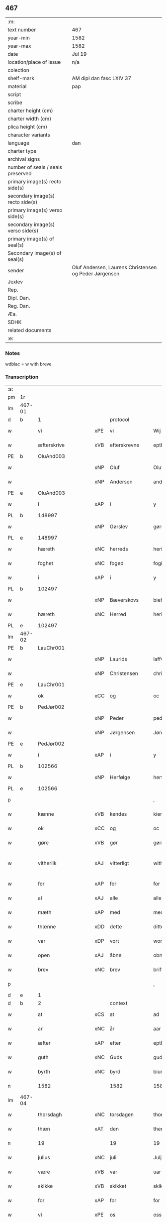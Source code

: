 ** 467

| :m:                               |                                                       |
| text number                       | 467                                                   |
| year-min                          | 1582                                                  |
| year-max                          | 1582                                                  |
| date                              | Jul 19                                                |
| location/place of issue           | n/a                                                   |
| colection                         |                                                       |
| shelf-mark                        | AM dipl dan fasc LXIV 37                              |
| material                          | pap                                                   |
| script                            |                                                       |
| scribe                            |                                                       |
| charter height (cm)               |                                                       |
| charter width (cm)                |                                                       |
| plica height (cm)                 |                                                       |
| character variants                |                                                       |
| language                          | dan                                                   |
| charter type                      |                                                       |
| archival signs                    |                                                       |
| number of seals / seals preserved |                                                       |
| primary image(s) recto side(s)    |                                                       |
| secondary image(s) recto side(s)  |                                                       |
| primary image(s) verso side(s)    |                                                       |
| secondary image(s) verso side(s)  |                                                       |
| primary image(s) of seal(s)       |                                                       |
| Secondary image(s) of seal(s)     |                                                       |
| sender                            | Oluf Andersen, Laurens Christensen og Peder Jørgensen |
| Jexlev                            |                                                       |
| Rep.                              |                                                       |
| Dipl. Dan.                        |                                                       |
| Reg. Dan.                         |                                                       |
| Æa.                               |                                                       |
| SDHK                              |                                                       |
| related documents                 |                                                       |
| :e:                               |                                                       |

*** Notes
wdblac = w with breve


*** Transcription
| :s: |        |                    |     |                     |   |                           |                    |             |   |   |     |     |   |   |    |               |    |    |    |    |
| pm  | 1r     |                    |     |                     |   |                           |                    |             |   |   |     |     |   |   |    |               |    |    |    |    |
| lm  | 467-01 |                    |     |                     |   |                           |                    |             |   |   |     |     |   |   |    |               |    |    |    |    |
| d   | b      | 1                  |     | protocol            |   |                           |                    |             |   |   |     |     |   |   |    |               |    |    |    |    |
| w   |        | vi                 | xPE | vi                  |   | Wij                       | Wij                |             |   |   |     | dan |   |   |    |        467-01 |    |    |    |    |
| w   |        | æfterskrive        | xVB | efterskrevne        |   | epther(screffne)          | eptherᷠͤ             |             |   |   |     | dan |   |   |    |        467-01 |    |    |    |    |
| PE  | b      | OluAnd003          |     |                     |   |                           |                    |             |   |   |     |     |   |   |    |               |    2354|    |    |    |
| w   |        |                    | xNP | Oluf                |   | Oluff                     | Olŭff              |             |   |   |     | dan |   |   |    |        467-01 |2354|    |    |    |
| w   |        |                    | xNP | Andersen            |   | anders(øn)                | ander             |             |   |   |     | dan |   |   |    |        467-01 |2354|    |    |    |
| PE  | e      | OluAnd003          |     |                     |   |                           |                    |             |   |   |     |     |   |   |    |               |    2354|    |    |    |
| w   |        | i                  | xAP | i                   |   | y                         | ÿ                  |             |   |   |     | dan |   |   |    |        467-01 |    |    |    |    |
| PL  | b      |                    148997|     |                     |   |                           |                    |             |   |   |     |     |   |   |    |               |    |    |    2192|    |
| w   |        |                    | xNP | Gørslev             |   | gørsløff                  | gørſløff           |             |   |   |     | dan |   |   |    |        467-01 |    |    |2192|    |
| PL  | e      |                    148997|     |                     |   |                           |                    |             |   |   |     |     |   |   |    |               |    |    |    2192|    |
| w   |        | hæreth             | xNC | herreds             |   | heritz                    | heritz             |             |   |   |     | dan |   |   |    |        467-01 |    |    |    |    |
| w   |        | foghet             | xNC | foged               |   | fogitt                    | fogitt             |             |   |   |     | dan |   |   |    |        467-01 |    |    |    |    |
| w   |        | i                  | xAP | i                   |   | y                         | ÿ                  |             |   |   |     | dan |   |   |    |        467-01 |    |    |    |    |
| PL  | b      |                    102497|     |                     |   |                           |                    |             |   |   |     |     |   |   |    |               |    |    |    2193|    |
| w   |        |                    | xNP | Bæverskovs          |   | bieffwirskuffs            | bieffwirſkŭff     |             |   |   |     | dan |   |   |    |        467-01 |    |    |2193|    |
| w   |        | hæreth             | xNC | Herred              |   | heritt                    | heritt             |             |   |   |     | dan |   |   |    |        467-01 |    |    |2193|    |
| PL  | e      |                    102497|     |                     |   |                           |                    |             |   |   |     |     |   |   |    |               |    |    |    2193|    |
| lm  | 467-02 |                    |     |                     |   |                           |                    |             |   |   |     |     |   |   |    |               |    |    |    |    |
| PE  | b      | LauChr001          |     |                     |   |                           |                    |             |   |   |     |     |   |   |    |               |    2355|    |    |    |
| w   |        |                    | xNP | Laurids             |   | laffwris                  | laffwri           |             |   |   |     | dan |   |   |    |        467-02 |2355|    |    |    |
| w   |        |                    | xNP | Christensen         |   | christens(øn)             | chriſten          |             |   |   |     | dan |   |   |    |        467-02 |2355|    |    |    |
| PE  | e      | LauChr001          |     |                     |   |                           |                    |             |   |   |     |     |   |   |    |               |    2355|    |    |    |
| w   |        | ok                 | xCC | og                  |   | oc                        | oc                 |             |   |   |     | dan |   |   |    |        467-02 |    |    |    |    |
| PE  | b      | PedJør002          |     |                     |   |                           |                    |             |   |   |     |     |   |   |    |               |    2356|    |    |    |
| w   |        |                    | xNP | Peder               |   | peder                     | peder              |             |   |   |     | dan |   |   |    |        467-02 |2356|    |    |    |
| w   |        |                    | xNP | Jørgensen           |   | Jørgens(øn)               | Jørgen            |             |   |   |     | dan |   |   |    |        467-02 |2356|    |    |    |
| PE  | e      | PedJør002          |     |                     |   |                           |                    |             |   |   |     |     |   |   |    |               |    2356|    |    |    |
| w   |        | i                  | xAP | i                   |   | y                         | ÿ                  |             |   |   |     | dan |   |   |    |        467-02 |    |    |    |    |
| PL  | b      |                    102566|     |                     |   |                           |                    |             |   |   |     |     |   |   |    |               |    |    |    2194|    |
| w   |        |                    | xNP | Herfølge            |   | herføgle                  | herføgle           |             |   |   |     | dan |   |   |    |        467-02 |    |    |2194|    |
| PL  | e      |                    102566|     |                     |   |                           |                    |             |   |   |     |     |   |   |    |               |    |    |    2194|    |
| p   |        |                    |     |                     |   | ,                         | ,                  |             |   |   |     | dan |   |   |    |        467-02 |    |    |    |    |
| w   |        | kænne              | xVB | kendes              |   | kiendis                   | kiendi            |             |   |   |     | dan |   |   |    |        467-02 |    |    |    |    |
| w   |        | ok                 | xCC | og                  |   | oc                        | oc                 |             |   |   |     | dan |   |   |    |        467-02 |    |    |    |    |
| w   |        | gøre               | xVB | gør                 |   | gørir                     | gørir              |             |   |   |     | dan |   |   |    |        467-02 |    |    |    |    |
| w   |        | vitherlik          | xAJ | vitterligt          |   | wither¦ligtt              | wither¦ligtt       |             |   |   |     | dan |   |   |    | 467-02—467-03 |    |    |    |    |
| w   |        | for                | xAP | for                 |   | for                       | for                |             |   |   |     | dan |   |   |    |        467-03 |    |    |    |    |
| w   |        | al                 | xAJ | alle                |   | alle                      | alle               |             |   |   |     | dan |   |   |    |        467-03 |    |    |    |    |
| w   |        | mæth               | xAP | med                 |   | med                       | med                |             |   |   |     | dan |   |   |    |        467-03 |    |    |    |    |
| w   |        | thænne             | xDD | dette               |   | ditte                     | ditte              |             |   |   |     | dan |   |   |    |        467-03 |    |    |    |    |
| w   |        | var                | xDP | vort                |   | wortt                     | wortt              |             |   |   |     | dan |   |   |    |        467-03 |    |    |    |    |
| w   |        | open               | xAJ | åbne                |   | obne                      | obne               |             |   |   |     | dan |   |   |    |        467-03 |    |    |    |    |
| w   |        | brev               | xNC | brev                |   | briff                     | briff              |             |   |   |     | dan |   |   |    |        467-03 |    |    |    |    |
| p   |        |                    |     |                     |   | ,                         | ,                  |             |   |   |     | dan |   |   |    |        467-03 |    |    |    |    |
| d   | e      | 1                  |     |                     |   |                           |                    |             |   |   |     |     |   |   |    |               |    |    |    |    |
| d   | b      | 2                  |     | context             |   |                           |                    |             |   |   |     |     |   |   |    |               |    |    |    |    |
| w   |        | at                 | xCS | at                  |   | ad                        | ad                 |             |   |   |     | dan |   |   |    |        467-03 |    |    |    |    |
| w   |        | ar                 | xNC | år                  |   | aar                       | aar                |             |   |   |     | dan |   |   |    |        467-03 |    |    |    |    |
| w   |        | æfter              | xAP | efter               |   | epther                    | epther             |             |   |   |     | dan |   |   |    |        467-03 |    |    |    |    |
| w   |        | guth               | xNC | Guds                |   | guds                      | gŭd               |             |   |   |     | dan |   |   |    |        467-03 |    |    |    |    |
| w   |        | byrth              | xNC | byrd                |   | biurd                     | biŭrd              |             |   |   |     | dan |   |   |    |        467-03 |    |    |    |    |
| n   |        | 1582              |     | 1582                |   | 1582                      | 1582               |             |   |   |     | dan |   |   |    |        467-03 |    |    |    |    |
| lm  | 467-04 |                    |     |                     |   |                           |                    |             |   |   |     |     |   |   |    |               |    |    |    |    |
| w   |        | thorsdagh          | xNC | torsdagen           |   | thorsdagen                | thorſdagen         |             |   |   |     | dan |   |   |    |        467-04 |    |    |    |    |
| w   |        | thæn               | xAT | den                 |   | then(n)                   | then̅               |             |   |   |     | dan |   |   |    |        467-04 |    |    |    |    |
| n   |        | 19                 |    | 19                  |   | 19                        | 19                 |             |   |   |     | dan |   |   |    |        467-04 |    |    |    |    |
| w   |        | julius             | xNC | juli                |   | Julj                      | Jŭlj               |             |   |   |     | dan |   |   |    |        467-04 |    |    |    |    |
| w   |        | være               | xVB | var                 |   | uar                       | űar                |             |   |   |     | dan |   |   | =  |        467-04 |    |    |    |    |
| w   |        | skikke             | xVB | skikket             |   | skikitt                   | ſkikitt            |             |   |   |     | dan |   |   | == |        467-04 |    |    |    |    |
| w   |        | for                | xAP | for                 |   | for                       | for                |             |   |   |     | dan |   |   |    |        467-04 |    |    |    |    |
| w   |        | vi                 | xPE | os                  |   | oss                       | oſſ                |             |   |   |     | dan |   |   |    |        467-04 |    |    |    |    |
| w   |        | ok                 | xCC | og                  |   | oc                        | oc                 |             |   |   |     | dan |   |   |    |        467-04 |    |    |    |    |
| w   |        | dandeman           | xNC | dannemænd           |   | dannemend                 | dannemend          |             |   |   |     | dan |   |   |    |        467-04 |    |    |    |    |
| w   |        | flere              | xAJ | flere               |   | flere                     | flere              |             |   |   |     | dan |   |   |    |        467-04 |    |    |    |    |
| w   |        | sum                | xRP | som                 |   | som                       | ſom                |             |   |   |     | dan |   |   |    |        467-04 |    |    |    |    |
| lm  | 467-05 |                    |     |                     |   |                           |                    |             |   |   |     |     |   |   |    |               |    |    |    |    |
| w   |        | thæn               | xAT | den                 |   | den                       | den                |             |   |   |     | dan |   |   |    |        467-05 |    |    |    |    |
| w   |        | dagh               | xNC | dag                 |   | dag                       | dag                |             |   |   |     | dan |   |   |    |        467-05 |    |    |    |    |
| w   |        | fornævnd           | xAJ | fornævnte           |   | for(nefnde)               | for.ᷠͤ               |             |   |   |     | dan |   |   |    |        467-05 |    |    |    |    |
| w   |        | thing              | xNC | ting                |   | ting                      | ting               |             |   |   |     | dan |   |   |    |        467-05 |    |    |    |    |
| w   |        | søkje              | xVB | søgte               |   | Søgtte                    | øgtte             |             |   |   |     | dan |   |   |    |        467-05 |    |    |    |    |
| p   |        |                    |     |                     |   | ,                         | ,                  |             |   |   |     | dan |   |   |    |        467-05 |    |    |    |    |
| w   |        | ærlik              | xAJ | ærlige              |   | Erliige                   | Erliige            |             |   |   |     | dan |   |   |    |        467-05 |    |    |    |    |
| w   |        | man                | xNC | mænder              |   | mender                    | mender             |             |   |   |     | dan |   |   |    |        467-05 |    |    |    |    |
| w   |        | af                 | xAP | af                  |   | aff                       | aff                |             |   |   |     | dan |   |   |    |        467-05 |    |    |    |    |
| PL  | b      |                    139738|     |                     |   |                           |                    |             |   |   |     |     |   |   |    |               |    |    |    2195|    |
| w   |        | fin                | xAJ | fin                 |   | fiin                      | fiin               |             |   |   | Fyn | dan |   |   |    |        467-05 |    |    |2195|    |
| PL  | e      |                    139738|     |                     |   |                           |                    |             |   |   |     |     |   |   |    |               |    |    |    2195|    |
| p   |        |                    |     |                     |   | ,                         | ,                  |             |   |   |     | dan |   |   |    |        467-05 |    |    |    |    |
| PE  | b      | PedTor003          |     |                     |   |                           |                    |             |   |   |     |     |   |   |    |               |    2357|    |    |    |
| w   |        |                    | xNP | Peder               |   | peder                     | peder              |             |   |   |     | dan |   |   |    |        467-05 |2357|    |    |    |
| w   |        |                    | xNP | Tordsen             |   | thors(øn)                 | thor              |             |   |   |     | dan |   |   |    |        467-05 |2357|    |    |    |
| PE  | e      | PedTor003          |     |                     |   |                           |                    |             |   |   |     |     |   |   |    |               |    2357|    |    |    |
| w   |        | i                  | xAP | i                   |   | y                         | ÿ                  |             |   |   |     | dan |   |   |    |        467-05 |    |    |    |    |
| PL  | b      |                    |     |                     |   |                           |                    |             |   |   |     |     |   |   |    |               |    |    |    2196|    |
| w   |        |                    | xNP | Strandby            |   | stran¦by                  | ſtran¦bÿ           |             |   |   |     | dan |   |   |    | 467-05—467-06 |    |    |2196|    |
| PL  | e      |                    |     |                     |   |                           |                    |             |   |   |     |     |   |   |    |               |    |    |    2196|    |
| p   |        |                    |     |                     |   | ,                         | ,                  |             |   |   |     | dan |   |   |    |        467-06 |    |    |    |    |
| PE  | b      | JenJes001          |     |                     |   |                           |                    |             |   |   |     |     |   |   |    |               |    2358|    |    |    |
| w   |        |                    | xNP | Jens                |   | Jens                      | Jen               |             |   |   |     | dan |   |   |    |        467-06 |2358|    |    |    |
| w   |        |                    | xNP | Jespersen           |   | Jespers(øn)               | Jeſper            |             |   |   |     | dan |   |   |    |        467-06 |2358|    |    |    |
| PE  | e      | JenJes001          |     |                     |   |                           |                    |             |   |   |     |     |   |   |    |               |    2358|    |    |    |
| w   |        | i                  | xAP | i                   |   | y                         | ÿ                  |             |   |   |     | dan |   |   |    |        467-06 |    |    |    |    |
| PL  | b      |                    |     |                     |   |                           |                    |             |   |   |     |     |   |   |    |               |    |    |    2197|    |
| w   |        |                    | xNP | Baritt              |   | baritt                    | baritt             |             |   |   |     | dan |   |   |    |        467-06 |    |    |2197|    |
| PL  | e      |                    |     |                     |   |                           |                    |             |   |   |     |     |   |   |    |               |    |    |    2197|    |
| PE  | b      | JenPed014          |     |                     |   |                           |                    |             |   |   |     |     |   |   |    |               |    2359|    |    |    |
| w   |        |                    | xNP | Jens                |   | Jens                      | Jen               |             |   |   |     | dan |   |   |    |        467-06 |2359|    |    |    |
| w   |        |                    | xNP | Persen              |   | pers(øn)                  | per               |             |   |   |     | dan |   |   |    |        467-06 |2359|    |    |    |
| PE  | e      | JenPed014          |     |                     |   |                           |                    |             |   |   |     |     |   |   |    |               |    2359|    |    |    |
| w   |        | ibidem             | xAV |                     |   | ibid(em)                  | ibid̅.              |             |   |   |     | dan |   |   |    |        467-06 |    |    |    |    |
| PE  | b      | JørFin001          |     |                     |   |                           |                    |             |   |   |     |     |   |   |    |               |    2360|    |    |    |
| w   |        |                    | xNP | Jørgen              |   | Jørgen                    | Jørgen             |             |   |   |     | dan |   |   |    |        467-06 |2360|    |    |    |
| w   |        |                    | xNP | Findsen             |   | finds(øn)                 | find              |             |   |   |     | dan |   |   |    |        467-06 |2360|    |    |    |
| PE  | e      | JørFin001          |     |                     |   |                           |                    |             |   |   |     |     |   |   |    |               |    2360|    |    |    |
| w   |        | i                  | xAP | i                   |   | y                         | ÿ                  |             |   |   |     | dan |   |   |    |        467-06 |    |    |    |    |
| PL  | b      |                    |     |                     |   |                           |                    |             |   |   |     |     |   |   |    |               |    |    |    2198|    |
| w   |        |                    | xNP | Kindstrup           |   | kindstrop                 | kindſtrop          |             |   |   |     | dan |   |   |    |        467-06 |    |    |2198|    |
| PL  | e      |                    |     |                     |   |                           |                    |             |   |   |     |     |   |   |    |               |    |    |    2198|    |
| PE  | b      | JenPed015          |     |                     |   |                           |                    |             |   |   |     |     |   |   |    |               |    2361|    |    |    |
| w   |        |                    | xNP | Jens                |   | Jens                      | Jen               |             |   |   |     | dan |   |   |    |        467-06 |2361|    |    |    |
| lm  | 467-07 |                    |     |                     |   |                           |                    |             |   |   |     |     |   |   |    |               |    |    |    |    |
| w   |        |                    | xNP | Persen              |   | pers(øn)                  | per               |             |   |   |     | dan |   |   |    |        467-07 |2361|    |    |    |
| PE  | e      | JenPed015          |     |                     |   |                           |                    |             |   |   |     |     |   |   |    |               |    2361|    |    |    |
| w   |        | ibidem             | xAV |                     |   | ibid(em)                  | ibid̅               |             |   |   |     | lat |   |   |    |        467-07 |    |    |    |    |
| PE  | b      | MadDie001          |     |                     |   |                           |                    |             |   |   |     |     |   |   |    |               |    2362|    |    |    |
| w   |        |                    | xNP | Mads                |   | Mas                       | Ma                |             |   |   |     | dan |   |   |    |        467-07 |2362|    |    |    |
| w   |        |                    | xNP | Diensen             |   | diens(øn)                 | dien              |             |   |   |     | dan |   |   |    |        467-07 |2362|    |    |    |
| PE  | e      | MadDie001          |     |                     |   |                           |                    |             |   |   |     |     |   |   |    |               |    2362|    |    |    |
| w   |        | i                  | xAP | i                   |   | y                         | ÿ                  |             |   |   |     | dan |   |   |    |        467-07 |    |    |    |    |
| PL  | b      |                    |     |                     |   |                           |                    |             |   |   |     |     |   |   |    |               |    |    |    2199|    |
| w   |        |                    | xNP | Tange               |   | thange                    | thange             |             |   |   |     | dan |   |   |    |        467-07 |    |    |2199|    |
| PL  | e      |                    |     |                     |   |                           |                    |             |   |   |     |     |   |   |    |               |    |    |    2199|    |
| PE  | b      | PedStr002          |     |                     |   |                           |                    |             |   |   |     |     |   |   |    |               |    2363|    |    |    |
| w   |        |                    | xNP | Peder               |   | peder                     | peder              |             |   |   |     | dan |   |   |    |        467-07 |2363|    |    |    |
| w   |        |                    | xNP | Strøm               |   | Strøm                     | trøm              |             |   |   |     | dan |   |   |    |        467-07 |2363|    |    |    |
| PE  | e      | PedStr002          |     |                     |   |                           |                    |             |   |   |     |     |   |   |    |               |    2363|    |    |    |
| w   |        | i                  | xAP | i                   |   | y                         | ÿ                  |             |   |   |     | dan |   |   |    |        467-07 |    |    |    |    |
| PL  | b      |                    |     |                     |   |                           |                    |             |   |   |     |     |   |   |    |               |    |    |    2200|    |
| w   |        |                    | xNP | Stavreby            |   | Staffwerby                | taffwerbÿ         |             |   |   |     | dan |   |   |    |        467-07 |    |    |2200|    |
| PL  | e      |                    |     |                     |   |                           |                    |             |   |   |     |     |   |   |    |               |    |    |    2200|    |
| w   |        | ok                 | xCC | og                  |   | oc                        | oc                 |             |   |   |     | dan |   |   |    |        467-07 |    |    |    |    |
| PE  | b      | RasJør001          |     |                     |   |                           |                    |             |   |   |     |     |   |   |    |               |    2364|    |    |    |
| w   |        |                    | xNP | Rasmus              |   | rasmus                    | raſmŭ             |             |   |   |     | dan |   |   |    |        467-07 |2364|    |    |    |
| lm  | 467-08 |                    |     |                     |   |                           |                    |             |   |   |     |     |   |   |    |               |    |    |    |    |
| w   |        |                    | xNP | Jørgensen           |   | Jørgens(øn)               | Jørgen            |             |   |   |     | dan |   |   |    |        467-08 |2364|    |    |    |
| PE  | e      | RasJør001          |     |                     |   |                           |                    |             |   |   |     |     |   |   |    |               |    2364|    |    |    |
| w   |        | i                  | xAP | i                   |   | y                         | ÿ                  |             |   |   |     | dan |   |   |    |        467-08 |    |    |    |    |
| PL  | b      |                    |     |                     |   |                           |                    |             |   |   |     |     |   |   |    |               |    |    |    2201|    |
| w   |        |                    | xNP | Målund              |   | maalund                   | maalŭnd            |             |   |   |     | dan |   |   |    |        467-08 |    |    |2201|    |
| PL  | e      |                    |     |                     |   |                           |                    |             |   |   |     |     |   |   |    |               |    |    |    2201|    |
| p   |        |                    |     |                     |   | .                         | .                  |             |   |   |     | dan |   |   |    |        467-08 |    |    |    |    |
| w   |        | hvilik             | xDD | hvilke              |   | huilke                    | hŭilke             |             |   |   |     | dan |   |   |    |        467-08 |    |    |    |    |
| w   |        | fornævnd           | xAJ | fornævnte           |   | for(nefnde)               | for.ᷠͤ               |             |   |   |     | dan |   |   |    |        467-08 |    |    |    |    |
| w   |        | bekænne            | xVB | bekende             |   | bekiende                  | bekiende           |             |   |   |     | dan |   |   |    |        467-08 |    |    |    |    |
| w   |        | for                | xAP | for                 |   | for                       | for                |             |   |   |     | dan |   |   |    |        467-08 |    |    |    |    |
| w   |        | vi                 | xPE | os                  |   | oss                       | oſſ                |             |   |   |     | dan |   |   |    |        467-08 |    |    |    |    |
| w   |        | ok                 | xCC | og                  |   | oc                        | oc                 |             |   |   |     | dan |   |   |    |        467-08 |    |    |    |    |
| w   |        | menigh             | xAJ | menige              |   | menige                    | menige             |             |   |   |     | dan |   |   |    |        467-08 |    |    |    |    |
| w   |        | man                | xNC | mand                |   | mand                      | mand               |             |   |   |     | dan |   |   |    |        467-08 |    |    |    |    |
| w   |        | sum                | xRP | som                 |   | som                       | ſom                |             |   |   |     | dan |   |   |    |        467-08 |    |    |    |    |
| lm  | 467-09 |                    |     |                     |   |                           |                    |             |   |   |     |     |   |   |    |               |    |    |    |    |
| w   |        | thæn               | xAT | den                 |   | den                       | den                |             |   |   |     | dan |   |   |    |        467-09 |    |    |    |    |
| w   |        | dagh               | xNC | dag                 |   | dag                       | dag                |             |   |   |     | dan |   |   |    |        467-09 |    |    |    |    |
| w   |        | fornævnd           | xAJ | fornævnte           |   | for(nefnde)               | forᷠͤ                |             |   |   |     | dan |   |   |    |        467-09 |    |    |    |    |
| w   |        | thing              | xNC | ting                |   | ting                      | ting               |             |   |   |     | dan |   |   |    |        467-09 |    |    |    |    |
| w   |        | søkje              | xVB | søgte               |   | Søgtte                    | øgtte             |             |   |   |     | dan |   |   |    |        467-09 |    |    |    |    |
| w   |        | at                 | xCS | at                  |   | ath                       | ath                |             |   |   |     | dan |   |   |    |        467-09 |    |    |    |    |
| w   |        | thæn               | xPE | de                  |   | dij                       | dij                |             |   |   |     | dan |   |   |    |        467-09 |    |    |    |    |
| w   |        | af                 | xAP | af                  |   | aff                       | aff                |             |   |   |     | dan |   |   |    |        467-09 |    |    |    |    |
| w   |        | ærlik              | xAJ | ærlig               |   | Erliig                    | Erliig             |             |   |   |     | dan |   |   |    |        467-09 |    |    |    |    |
| w   |        | ok                 | xCC | og                  |   | oc                        | oc                 |             |   |   |     | dan |   |   |    |        467-09 |    |    |    |    |
| w   |        | vælbyrthigh        | xAJ | velbyrdig           |   | welbiurdiig               | welbiŭrdiig        |             |   |   |     | dan |   |   |    |        467-09 |    |    |    |    |
| w   |        | frue               | xNC | fru                 |   | fru                       | frŭ                |             |   |   |     | dan |   |   |    |        467-09 |    |    |    |    |
| w   |        | frue               | xNC | fru                 |   | f(ru)                     | f(:)               |             |   |   |     | dan |   |   |    |        467-09 |    |    |    |    |
| PE  | b      | MetRos001          |     |                     |   |                           |                    |             |   |   |     |     |   |   |    |               |    2365|    |    |    |
| w   |        |                    | xNP | Mette               |   | mette                     | mette              |             |   |   |     | dan |   |   |    |        467-09 |2365|    |    |    |
| lm  | 467-10 |                    |     |                     |   |                           |                    |             |   |   |     |     |   |   |    |               |    |    |    |    |
| w   |        |                    | xNP | Rosenkrantz         |   | Rosenkrantz               | Roſenkrantz        |             |   |   |     | dan |   |   |    |        467-10 |2365|    |    |    |
| PE  | e      | MetRos001          |     |                     |   |                           |                    |             |   |   |     |     |   |   |    |               |    2365|    |    |    |
| w   |        | til                | xAP | til                 |   | thill                     | thill              |             |   |   |     | dan |   |   |    |        467-10 |    |    |    |    |
| PL  | b      |                    102614|     |                     |   |                           |                    |             |   |   |     |     |   |   |    |               |    |    |    2202|    |
| w   |        |                    | xNP | Vallø               |   | walø                      | walø               |             |   |   |     | dan |   |   |    |        467-10 |    |    |2202|    |
| PL  | e      |                    102614|     |                     |   |                           |                    |             |   |   |     |     |   |   |    |               |    |    |    2202|    |
| w   |        | være               | xVB | var                 |   | war                       | war                |             |   |   |     | dan |   |   |    |        467-10 |    |    |    |    |
| w   |        | loghlik            | xAJ | lovligen            |   | luffliigen                | lŭffliigen         |             |   |   |     | dan |   |   |    |        467-10 |    |    |    |    |
| w   |        | til                | xAV | til                 |   | thiil                     | thiil              |             |   |   |     | dan |   |   |    |        467-10 |    |    |    |    |
| w   |        | kalle              | xVB | kaldt               |   | kallitt                   | kallitt            |             |   |   |     | dan |   |   |    |        467-10 |    |    |    |    |
| p   |        |                    |     |                     |   | ,                         | ,                  |             |   |   |     | dan |   |   |    |        467-10 |    |    |    |    |
| w   |        | at                 | xCS | ad                  |   | ad                        | ad                 |             |   |   |     | dan |   |   |    |        467-10 |    |    |    |    |
| PL  | b      |                    102582|     |                     |   |                           |                    |             |   |   |     |     |   |   |    |               |    |    |    2203|    |
| w   |        | rep                | xNC | rebe                |   | rebe                      | rebe               |             |   |   |     | dan |   |   |    |        467-10 |    |    |2203|    |
| w   |        |                    | xNP | Svansbjerg          |   | suans bierh               | ſŭan bierh        |             |   |   |     | dan |   |   |    |        467-10 |    |    |2203|    |
| PL  | e      |                    102582|     |                     |   |                           |                    |             |   |   |     |     |   |   |    |               |    |    |    2203|    |
| lm  | 467-11 |                    |     |                     |   |                           |                    |             |   |   |     |     |   |   |    |               |    |    |    |    |
| w   |        | skogh              | xNC | skov                |   | skuff                     | ſkŭff              |             |   |   |     | dan |   |   |    |        467-11 |    |    |    |    |
| p   |        |                    |     |                     |   | ,                         | ,                  |             |   |   |     | dan |   |   |    |        467-11 |    |    |    |    |
| w   |        | hvar               | xCS | hvor                |   | huor                      | hŭor               |             |   |   |     | dan |   |   |    |        467-11 |    |    |    |    |
| w   |        | thæn               | xPE | de                  |   | d[ij]                     | d[ij]              |             |   |   |     | dan |   |   |    |        467-11 |    |    |    |    |
| w   |        | have               | xVB | har                 |   | [haffuir]                 | [haffuir]          |             |   |   |     | dan |   |   |    |        467-11 |    |    |    |    |
| w   |        | være               | xVB | været               |   | weritt                    | weritt             |             |   |   |     | dan |   |   |    |        467-11 |    |    |    |    |
| w   |        | grangivelik        | xAJ | grangiveligen       |   | grandgibeliigen           | grandgibeliigen    |             |   |   |     | dan |   |   |    |        467-11 |    |    |    |    |
| w   |        | se                 | xVB | set                 |   | Siett                     | iett              |             |   |   |     | dan |   |   |    |        467-11 |    |    |    |    |
| w   |        | ok                 | xCC | og                  |   | oc                        | oc                 |             |   |   |     | dan |   |   |    |        467-11 |    |    |    |    |
| w   |        | sjune              | xVB | synet               |   | Siunitt                   | iŭnitt            |             |   |   |     | dan |   |   |    |        467-11 |    |    |    |    |
| w   |        | mæth               | xAP | med                 |   | med                       | med                |             |   |   |     | dan |   |   |    |        467-11 |    |    |    |    |
| lm  | 467-12 |                    |     |                     |   |                           |                    |             |   |   |     |     |   |   |    |               |    |    |    |    |
| w   |        | al                 | xAJ | alle                |   | alle                      | alle               |             |   |   |     | dan |   |   |    |        467-12 |    |    |    |    |
| w   |        | lathe              | xNC | lades               |   | lades                     | lade              |             |   |   |     | dan |   |   |    |        467-12 |    |    |    |    |
| w   |        | eghere             | xNC | ejers               |   | eiers                     | eier              |             |   |   |     | dan |   |   |    |        467-12 |    |    |    |    |
| w   |        | vilje              | xNC | vilje               |   | wilge                     | wilge              |             |   |   |     | dan |   |   |    |        467-12 |    |    |    |    |
| w   |        | ok                 | xCC | og                  |   | oc                        | oc                 |             |   |   |     | dan |   |   |    |        467-12 |    |    |    |    |
| w   |        | samthykke          | xNC | samtykke            |   | Samtøke                   | amtøke            |             |   |   |     | dan |   |   |    |        467-12 |    |    |    |    |
| w   |        | sum                | xRP | som                 |   | som                       | ſom                |             |   |   |     | dan |   |   |    |        467-12 |    |    |    |    |
| w   |        | være               | xVB | er                  |   | er                        | er                 |             |   |   |     | dan |   |   |    |        467-12 |    |    |    |    |
| w   |        | ærlik              | xAJ | ærlige              |   | Erlige                    | Erlige             |             |   |   |     | dan |   |   |    |        467-12 |    |    |    |    |
| w   |        | ok                 | xCC | og                  |   | oc                        | oc                 |             |   |   |     | dan |   |   |    |        467-12 |    |    |    |    |
| w   |        | vælbyrthigh        | xAJ | velbyrdige          |   | welbiurdiige              | welbiŭrdiige       |             |   |   |     | dan |   |   |    |        467-12 |    |    |    |    |
| w   |        | man                | xNC | mand                |   | mand                      | mand               |             |   |   |     | dan |   |   |    |        467-12 |    |    |    |    |
| lm  | 467-13 |                    |     |                     |   |                           |                    |             |   |   |     |     |   |   |    |               |    |    |    |    |
| PE  | b      | HerSka002          |     |                     |   |                           |                    |             |   |   |     |     |   |   |    |               |    2366|    |    |    |
| w   |        |                    | xNP | Herluf              |   | herluff                   | herlŭff            |             |   |   |     | dan |   |   |    |        467-13 |2366|    |    |    |
| w   |        |                    | xNP | Skave               |   | skaffwe                   | ſkaffwe            |             |   |   |     | dan |   |   |    |        467-13 |2366|    |    |    |
| PE  | e      | HerSka002          |     |                     |   |                           |                    |             |   |   |     |     |   |   |    |               |    2366|    |    |    |
| w   |        | til                | xAP | til                 |   | thiil                     | thiil              |             |   |   |     | dan |   |   |    |        467-13 |    |    |    |    |
| PL  | b      |                    |     |                     |   |                           |                    |             |   |   |     |     |   |   |    |               |    |    |    2204|    |
| w   |        |                    | xNP | Eskildstrup         |   | eskiilstrop               | eſkiiltrop        |             |   |   |     | dan |   |   |    |        467-13 |    |    |2204|    |
| PL  | e      |                    |     |                     |   |                           |                    |             |   |   |     |     |   |   |    |               |    |    |    2204|    |
| w   |        | ærlik              | xAJ | ærlig               |   | Erliig                    | Erliig             |             |   |   |     | dan |   |   |    |        467-13 |    |    |    |    |
| w   |        | ok                 | xCC | og                  |   | oc                        | oc                 |             |   |   |     | dan |   |   |    |        467-13 |    |    |    |    |
| w   |        |                    | xNP | velbyrdig           |   | welbiurdiig               | welbiŭrdiig        |             |   |   |     | dan |   |   |    |        467-13 |    |    |    |    |
| w   |        | man                | xNC | mand                |   | mand                      | mand               |             |   |   |     | dan |   |   |    |        467-13 |    |    |    |    |
| PE  | b      | JakSee001          |     |                     |   |                           |                    |             |   |   |     |     |   |   |    |               |    2367|    |    |    |
| w   |        |                    | xNP | Jakob               |   | Jacop                     | Jacop              |             |   |   |     | dan |   |   |    |        467-13 |2367|    |    |    |
| w   |        |                    | xNP | Seefeld             |   | se¦ffeld                  | ſe¦ffeld           |             |   |   |     | dan |   |   |    | 467-13—467-14 |2367|    |    |    |
| PE  | e      | JakSee001          |     |                     |   |                           |                    |             |   |   |     |     |   |   |    |               |    2367|    |    |    |
| w   |        | til                | xAP | til                 |   | til                       | til                |             |   |   |     | dan |   |   |    |        467-14 |    |    |    |    |
| PL  | b      |                    |     |                     |   |                           |                    |             |   |   |     |     |   |   |    |               |    |    |    2205|    |
| w   |        |                    | xNP | Visborg             |   | wissborh                  | wiſſborh           |             |   |   |     | dan |   |   |    |        467-14 |    |    |2205|    |
| PL  | e      |                    |     |                     |   |                           |                    |             |   |   |     |     |   |   |    |               |    |    |    2205|    |
| w   |        | upa                | xAP | på                  |   | pa                        | pa                 |             |   |   |     | dan |   |   |    |        467-14 |    |    |    |    |
| w   |        | ærlik              | xAJ | ærlige              |   | erliige                   | erliige            |             |   |   |     | dan |   |   |    |        467-14 |    |    |    |    |
| w   |        | ok                 | xCC | og                  |   | oc                        | oc                 |             |   |   |     | dan |   |   |    |        467-14 |    |    |    |    |
| w   |        | vælbyrthigh        | xAJ | velbyrdig           |   | welbiurdiig               | welbiŭrdiig        |             |   |   |     | dan |   |   |    |        467-14 |    |    |    |    |
| w   |        | frue               | xNC | fru                 |   | fru                       | frŭ                |             |   |   |     | dan |   |   |    |        467-14 |    |    |    |    |
| w   |        | frue               | xNC | fru                 |   | f(ru)                     | f(:)               |             |   |   |     | dan |   |   |    |        467-14 |    |    |    |    |
| PE  | b      | BirRos001          |     |                     |   |                           |                    |             |   |   |     |     |   |   |    |               |    2368|    |    |    |
| w   |        |                    | xNP | Birgitte            |   | birritte                  | birritte           |             |   |   |     | dan |   |   |    |        467-14 |2368|    |    |    |
| w   |        |                    | xNP | Rosenkrantz         |   | rosen krantz              | roſen krantz       |             |   |   |     | dan |   |   |    |        467-14 |2368|    |    |    |
| PE  | e      | BirRos001          |     |                     |   |                           |                    |             |   |   |     |     |   |   |    |               |    2368|    |    |    |
| lm  | 467-15 |                    |     |                     |   |                           |                    |             |   |   |     |     |   |   |    |               |    |    |    |    |
| w   |        | vægh               | xNC | vegne               |   | wegne                     | wegne              |             |   |   |     | dan |   |   |    |        467-15 |    |    |    |    |
| w   |        | til                | xAP | til                 |   | thiil                     | thiil              |             |   |   |     | dan |   |   |    |        467-15 |    |    |    |    |
| PL  | b      |                    102614|     |                     |   |                           |                    |             |   |   |     |     |   |   |    |               |    |    |    2206|    |
| w   |        |                    | xNP | Vallø               |   | walø                      | walø               |             |   |   |     | dan |   |   |    |        467-15 |    |    |2206|    |
| PL  | e      |                    102614|     |                     |   |                           |                    |             |   |   |     |     |   |   |    |               |    |    |    2206|    |
| p   |        |                    |     |                     |   | ,                         | ,                  |             |   |   |     | dan |   |   |    |        467-15 |    |    |    |    |
| w   |        | thæslike           | xAV | desligest           |   | dissligest                | diſſligeſt         |             |   |   |     | dan |   |   |    |        467-15 |    |    |    |    |
| w   |        | ærlik              | xAJ | ærlige              |   | Erliige                   | Erliige            |             |   |   |     | dan |   |   |    |        467-15 |    |    |    |    |
| w   |        | ok                 | xCC | og                  |   | oc                        | oc                 |             |   |   |     | dan |   |   |    |        467-15 |    |    |    |    |
| w   |        | vælbyrthigh        | xAJ | velbyrdige          |   | welbiurdiige              | welbiŭrdiige       |             |   |   |     | dan |   |   |    |        467-15 |    |    |    |    |
| w   |        | man                | xNC | mand                |   | mand                      | mand               |             |   |   |     | dan |   |   |    |        467-15 |    |    |    |    |
| PE  | b      | OluBil001          |     |                     |   |                           |                    |             |   |   |     |     |   |   |    |               |    2369|    |    |    |
| w   |        |                    | xNP | Oluf                |   | Oloff                     | Oloff              |             |   |   |     | dan |   |   |    |        467-15 |2369|    |    |    |
| w   |        |                    | xNP | Bilde               |   | bilde                     | bilde              |             |   |   |     | dan |   |   |    |        467-15 |2369|    |    |    |
| PE  | e      | OluBil001          |     |                     |   |                           |                    |             |   |   |     |     |   |   |    |               |    2369|    |    |    |
| lm  | 467-16 |                    |     |                     |   |                           |                    |             |   |   |     |     |   |   |    |               |    |    |    |    |
| w   |        | til                | xAP | til                 |   | thill                     | thill              |             |   |   |     | dan |   |   |    |        467-16 |    |    |    |    |
| PL  | b      |                    3638|     |                     |   |                           |                    |             |   |   |     |     |   |   |    |               |    |    |    2207|    |
| w   |        |                    | xNP | Svanholm            |   | Suanholm                  | ŭanhol           |             |   |   |     | dan |   |   |    |        467-16 |    |    |2207|    |
| PL  | e      |                    3638|     |                     |   |                           |                    |             |   |   |     |     |   |   |    |               |    |    |    2207|    |
| w   |        | ok                 | xCC | og                  |   | oc                        | oc                 |             |   |   |     | dan |   |   |    |        467-16 |    |    |    |    |
| w   |        | upa                | xAP | på                  |   | pa                        | pa                 |             |   |   |     | dan |   |   |    |        467-16 |    |    |    |    |
| w   |        | sin                | xDP | sin                 |   | sin                       | ſin                |             |   |   |     | dan |   |   |    |        467-16 |    |    |    |    |
| w   |        | mother             | xNC | moders              |   | moders                    | moder             |             |   |   |     | dan |   |   |    |        467-16 |    |    |    |    |
| w   |        | ærlik              | xAJ | ærlig               |   | Erliig                    | Erliig             |             |   |   |     | dan |   |   |    |        467-16 |    |    |    |    |
| w   |        | ok                 | xCC | og                  |   | oc                        | oc                 |             |   |   |     | dan |   |   |    |        467-16 |    |    |    |    |
| w   |        | vælbyrthigh        | xAJ | velbyrdig           |   | welbiurdiig               | welbiŭrdiig        |             |   |   |     | dan |   |   |    |        467-16 |    |    |    |    |
| w   |        | frue               | xNC | fru                 |   | fru                       | frŭ                |             |   |   |     | dan |   |   |    |        467-16 |    |    |    |    |
| PE  | b      | BirRos001          |     |                     |   |                           |                    |             |   |   |     |     |   |   |    |               |    2370|    |    |    |
| w   |        |                    | xNP | Birgitte            |   | birritte                  | birritte           |             |   |   |     | dan |   |   |    |        467-16 |2370|    |    |    |
| w   |        |                    | xNP | Rosenkrantz         |   | rosen¦krantzis            | roſen¦krantzi     |             |   |   |     | dan |   |   |    | 467-16—467-17 |2370|    |    |    |
| PE  | e      | BirRos001          |     |                     |   |                           |                    |             |   |   |     |     |   |   |    |               |    2370|    |    |    |
| w   |        | vægh               | xNC | vegne               |   | wegne                     | wegne              |             |   |   |     | dan |   |   |    |        467-17 |    |    |    |    |
| p   |        |                    |     |                     |   | ,                         | ,                  |             |   |   |     | dan |   |   |    |        467-17 |    |    |    |    |
| w   |        | thæslike           | xAV | desligest           |   | disligiste                | diſligiſte         |             |   |   |     | dan |   |   |    |        467-17 |    |    |    |    |
| w   |        | ok                 | xAV | og                  |   | oc                        | oc                 |             |   |   |     | dan |   |   |    |        467-17 |    |    |    |    |
| w   |        | ærlik              | xAJ | ærlige              |   | Erliige                   | Erliige            |             |   |   |     | dan |   |   |    |        467-17 |    |    |    |    |
| w   |        | ok                 | xCC | og                  |   | oc                        | oc                 |             |   |   |     | dan |   |   |    |        467-17 |    |    |    |    |
| w   |        | vælbyrthigh        | xAJ | velbyrdige          |   | welbiurdiige              | welbiŭrdiige       |             |   |   |     | dan |   |   |    |        467-17 |    |    |    |    |
| w   |        | man                | xNC | mand                |   | Mand                      | Mand               |             |   |   |     | dan |   |   |    |        467-17 |    |    |    |    |
| PE  | b      | OluRos002          |     |                     |   |                           |                    |             |   |   |     |     |   |   |    |               |    2371|    |    |    |
| w   |        |                    | xNP | Oluf                |   | oluff                     | olŭff              |             |   |   |     | dan |   |   |    |        467-17 |2371|    |    |    |
| lm  | 467-18 |                    |     |                     |   |                           |                    |             |   |   |     |     |   |   |    |               |    |    |    |    |
| w   |        |                    | xNP | Rosensparre         |   | rosenspar                 | roſenſpar          |             |   |   |     | dan |   |   |    |        467-18 |2371|    |    |    |
| PE  | e      | OluRos002          |     |                     |   |                           |                    |             |   |   |     |     |   |   |    |               |    2371|    |    |    |
| w   |        | til                | xAP | til                 |   | thiil                     | thiil              |             |   |   |     | dan |   |   |    |        467-18 |    |    |    |    |
| PL  | b      |                    |     |                     |   |                           |                    |             |   |   |     |     |   |   |    |               |    |    |    2208|    |
| w   |        |                    | xNP | Skarholt            |   | Skarolt                   | karolt            |             |   |   |     | dan |   |   |    |        467-18 |    |    |2208|    |
| PL  | e      |                    |     |                     |   |                           |                    |             |   |   |     |     |   |   |    |               |    |    |    2208|    |
| w   |        | upa                | xAP | på                  |   | pa                        | pa                 |             |   |   |     | dan |   |   |    |        467-18 |    |    |    |    |
| w   |        | sin                | xDP | sin                 |   | sin                       | ſin                |             |   |   |     | dan |   |   |    |        467-18 |    |    |    |    |
| w   |        | mother             | xNC | moders              |   | moders                    | moder             |             |   |   |     | dan |   |   |    |        467-18 |    |    |    |    |
| w   |        | ærlik              | xAJ | ærlige              |   | Erliige                   | Erliige            |             |   |   |     | dan |   |   |    |        467-18 |    |    |    |    |
| w   |        | ok                 | xCC | og                  |   | oc                        | oc                 |             |   |   |     | dan |   |   |    |        467-18 |    |    |    |    |
| w   |        | vælbyrthigh        | xAJ | velbyrdige          |   | welbiurdiige              | welbiŭrdiige       |             |   |   |     | dan |   |   |    |        467-18 |    |    |    |    |
| lm  | 467-19 |                    |     |                     |   |                           |                    |             |   |   |     |     |   |   |    |               |    |    |    |    |
| w   |        | frue               | xNC | fru                 |   | Fru                       | Frŭ                |             |   |   |     | dan |   |   |    |        467-19 |    |    |    |    |
| PE  | b      | MetRos001          |     |                     |   |                           |                    |             |   |   |     |     |   |   |    |               |    2372|    |    |    |
| w   |        |                    | xNP | Mette               |   | Mette                     | Mette              |             |   |   |     | dan |   |   |    |        467-19 |2372|    |    |    |
| w   |        |                    | xNP | Rosenkrantz         |   | Rosenkrantz               | Roſenkrantz        |             |   |   |     | dan |   |   |    |        467-19 |2372|    |    |    |
| PE  | e      | MetRos001          |     |                     |   |                           |                    |             |   |   |     |     |   |   |    |               |    2372|    |    |    |
| w   |        | til                | xAP | til                 |   | thiil                     | thiıl              |             |   |   |     | dan |   |   |    |        467-19 |    |    |    |    |
| PL  | b      |                    102614|     |                     |   |                           |                    |             |   |   |     |     |   |   |    |               |    |    |    2209|    |
| w   |        |                    | xNP | Valløs              |   | waløs                     | walø              |             |   |   |     | dan |   |   |    |        467-19 |    |    |2209|    |
| PL  | e      |                    102614|     |                     |   |                           |                    |             |   |   |     |     |   |   |    |               |    |    |    2209|    |
| w   |        | vægh               | xNC | vegne               |   | wegne                     | wegne              |             |   |   |     | dan |   |   |    |        467-19 |    |    |    |    |
| p   |        |                    |     |                     |   | .                         | .                  |             |   |   |     | dan |   |   |    |        467-19 |    |    |    |    |
| w   |        | thæslike           | xAV | desligest          |   | disligest                 | diſligeſt          |             |   |   |     | dan |   |   |    |        467-19 |    |    |    |    |
| w   |        | ærlik              | xAJ | ærlige              |   | erliige                   | erliige            |             |   |   |     | dan |   |   |    |        467-19 |    |    |    |    |
| w   |        | ok                 | xCC | og                  |   | oc                        | oc                 |             |   |   |     | dan |   |   |    |        467-19 |    |    |    |    |
| lm  | 467-20 |                    |     |                     |   |                           |                    |             |   |   |     |     |   |   |    |               |    |    |    |    |
| w   |        | vælbyrthigh        | xAJ | velbyrdige          |   | welbiurdiige              | welbiŭrdiige       |             |   |   |     | dan |   |   |    |        467-20 |    |    |    |    |
| w   |        | frue               | xNC | fru                 |   | fru                       | frŭ                |             |   |   |     | dan |   |   |    |        467-20 |    |    |    |    |
| PE  | b      | KriBøl001          |     |                     |   |                           |                    |             |   |   |     |     |   |   |    |               |    2373|    |    |    |
| w   |        |                    | xNP | Kristine            |   | kirstine                  | kirſtine           |             |   |   |     | dan |   |   |    |        467-20 |2373|    |    |    |
| w   |        |                    | xNP | Bølles              |   | bøllers                   | bøller            |             |   |   |     | dan |   |   |    |        467-20 |2373|    |    |    |
| PE  | e      | KriBøl001          |     |                     |   |                           |                    |             |   |   |     |     |   |   |    |               |    2373|    |    |    |
| w   |        | foghet             | xNC | foged               |   | fogitt                    | fogitt             |             |   |   |     | dan |   |   |    |        467-20 |    |    |    |    |
| w   |        | upa                | xAP | på                  |   | pa                        | pa                 |             |   |   |     | dan |   |   |    |        467-20 |    |    |    |    |
| PL  | b      |                    |     |                     |   |                           |                    |             |   |   |     |     |   |   |    |               |    |    |    2210|    |
| w   |        |                    | xNP | Tersløsegård        |   | tersløgaard               | terſløgaard        |             |   |   |     | dan |   |   |    |        467-20 |    |    |2210|    |
| PL  | e      |                    |     |                     |   |                           |                    |             |   |   |     |     |   |   |    |               |    |    |    2210|    |
| w   |        | upa                | xAP | på                  |   | pa                        | pa                 |             |   |   |     | dan |   |   |    |        467-20 |    |    |    |    |
| w   |        | fornævnd           | xAJ | fornævnte           |   | for(nefnde)               | for.ᷠͤ               |             |   |   |     | dan |   |   |    |        467-20 |    |    |    |    |
| w   |        | frue               | xNC | fru                 |   | fru                       | frŭ                |             |   |   |     | dan |   |   |    |        467-20 |    |    |    |    |
| lm  | 467-21 |                    |     |                     |   |                           |                    |             |   |   |     |     |   |   |    |               |    |    |    |    |
| PE  | b      | KriBøl001          |     |                     |   |                           |                    |             |   |   |     |     |   |   |    |               |    2374|    |    |    |
| w   |        |                    | xNP | Kristines           |   | kirstinis                 | kirſtini          |             |   |   |     | dan |   |   |    |        467-21 |2374|    |    |    |
| PE  | e      | KriBøl001          |     |                     |   |                           |                    |             |   |   |     |     |   |   |    |               |    2374|    |    |    |
| w   |        | vægh               | xNC | vegne               |   | wegne                     | wegne              |             |   |   |     | dan |   |   |    |        467-21 |    |    |    |    |
| p   |        |                    |     |                     |   | ,                         | ,                  |             |   |   |     | dan |   |   |    |        467-21 |    |    |    |    |
| w   |        | ut                 | xAV | ud                  |   | ud                        | ŭd                 |             |   |   |     | dan |   |   |    |        467-21 |    |    |    |    |
| w   |        | i                  | xAP | i                   |   | ij                        | ij                 |             |   |   |     | dan |   |   |    |        467-21 |    |    |    |    |
| w   |        | like               | xAJ | lige                |   | lige                      | lige               |             |   |   |     | dan |   |   |    |        467-21 |    |    |    |    |
| w   |        | mate               | xNC | måde                |   | Maade                     | Maade              |             |   |   |     | dan |   |   |    |        467-21 |    |    |    |    |
| w   |        | ærlik              | xAJ | ærlige              |   | Erlige                    | Erlige             |             |   |   |     | dan |   |   |    |        467-21 |    |    |    |    |
| w   |        | ok                 | xCC | og                  |   | oc                        | oc                 |             |   |   |     | dan |   |   |    |        467-21 |    |    |    |    |
| w   |        | vælforstandigh     | xAJ | velforstandige      |   | wel for standiige         | wel for tandiige  |             |   |   |     | dan |   |   |    |        467-21 |    |    |    |    |
| w   |        | man                | xNC | mand                |   | Mand                      | Mand               |             |   |   |     | dan |   |   |    |        467-21 |    |    |    |    |
| lm  | 467-22 |                    |     |                     |   |                           |                    |             |   |   |     |     |   |   |    |               |    |    |    |    |
| PE  | b      | NieSkr001          |     |                     |   |                           |                    |             |   |   |     |     |   |   |    |               |    2375|    |    |    |
| w   |        |                    | xNP | Niels               |   | Nils                      | Nil               |             |   |   |     | dan |   |   |    |        467-22 |2375|    |    |    |
| w   |        |                    | xNP | Skriver             |   | skriffwer                 | ſkriffwer          |             |   |   |     | dan |   |   |    |        467-22 |2375|    |    |    |
| PE  | e      | NieSkr001          |     |                     |   |                           |                    |             |   |   |     |     |   |   |    |               |    2375|    |    |    |
| w   |        | af                 | xAP | af                  |   | aff                       | aff                |             |   |   |     | dan |   |   |    |        467-22 |    |    |    |    |
| PL  | b      |                    131422|     |                     |   |                           |                    |             |   |   |     |     |   |   |    |               |    |    |    2211|    |
| w   |        |                    | xNP | København           |   | købing haffwin            | købing haffwin     |             |   |   |     | dan |   |   |    |        467-22 |    |    |2211|    |
| PL  | e      |                    131422|     |                     |   |                           |                    |             |   |   |     |     |   |   |    |               |    |    |    2211|    |
| w   |        | upa                | xAP | på                  |   | pa                        | pa                 |             |   |   |     | dan |   |   |    |        467-22 |    |    |    |    |
| w   |        | thæn               | xAT | de                  |   | dij                       | dij                |             |   |   |     | dan |   |   |    |        467-22 |    |    |    |    |
| w   |        | høgh+lære          | xVB | højlærdes           |   | høglerdes                 | høglerde          |             |   |   |     | dan |   |   |    |        467-22 |    |    |    |    |
| w   |        | vægh               | xNC | vegne               |   | wegne                     | wegne              |             |   |   |     | dan |   |   |    |        467-22 |    |    |    |    |
| w   |        | i                  | xAP | i                   |   | ij                        | ij                 |             |   |   |     | dan |   |   |    |        467-22 |    |    |    |    |
| w   |        | fornævnd           | xAJ | fornævnte           |   | for(nefnde)               | for.ᷠͤ               |             |   |   |     | dan |   |   |    |        467-22 |    |    |    |    |
| lm  | 467-23 |                    |     |                     |   |                           |                    |             |   |   |     |     |   |   |    |               |    |    |    |    |
| PL  | b      |                    131422|     |                     |   |                           |                    |             |   |   |     |     |   |   |    |               |    |    |    2212|    |
| w   |        |                    | xNP | København           |   | købing haffwin            | købing haffwin     |             |   |   |     | dan |   |   |    |        467-23 |    |    |2212|    |
| PL  | e      |                    131422|     |                     |   |                           |                    |             |   |   |     |     |   |   |    |               |    |    |    2212|    |
| p   |        |                    |     |                     |   | ,                         | ,                  |             |   |   |     | dan |   |   |    |        467-23 |    |    |    |    |
| w   |        | hvilik             | xDD | hvilke              |   | huilke                    | hŭilke             |             |   |   |     | dan |   |   |    |        467-23 |    |    |    |    |
| w   |        | fornævnd           | xAJ | fornævnte           |   | for(nefnde)               | for.ᷠͤ               |             |   |   |     | dan |   |   |    |        467-23 |    |    |    |    |
| w   |        | goth               | xAJ | gode                |   | gode                      | gode               |             |   |   |     | dan |   |   |    |        467-23 |    |    |    |    |
| w   |        | man                | xNC | mænd                |   | mend                      | mend               |             |   |   |     | dan |   |   |    |        467-23 |    |    |    |    |
| w   |        | ok                 | xCC | og                  |   | oc                        | oc                 |             |   |   |     | dan |   |   |    |        467-23 |    |    |    |    |
| w   |        | thæn               | xPE | deres               |   | deris                     | deri              |             |   |   |     | dan |   |   |    |        467-23 |    |    |    |    |
| w   |        | fulmyndigh         | xAJ | fuldmyndige         |   | fulMøndiige               | fŭlMøndiige        |             |   |   |     | dan |   |   |    |        467-23 |    |    |    |    |
| lm  | 467-24 |                    |     |                     |   |                           |                    |             |   |   |     |     |   |   |    |               |    |    |    |    |
| w   |        | foghet             | xNC | fogeder             |   | fogder                    | fogder             |             |   |   |     | dan |   |   |    |        467-24 |    |    |    |    |
| w   |        | være               | xVB | var                 |   | war                       | war                |             |   |   |     | dan |   |   |    |        467-24 |    |    |    |    |
| w   |        | møte               | xNC | mødt                |   | møtt                      | møtt               |             |   |   |     | dan |   |   |    |        467-24 |    |    |    |    |
| w   |        | upa                | xAP | på                  |   | pa                        | pa                 |             |   |   |     | dan |   |   |    |        467-24 |    |    |    |    |
| w   |        | fornævnd           | xAJ | fornævnte           |   | for(nefnde)               | for.ᷠͤ               |             |   |   |     | dan |   |   |    |        467-24 |    |    |    |    |
| w   |        | astath             | xNC | åsteder             |   | aasteder                  | aaſteder           |             |   |   |     | dan |   |   |    |        467-24 |    |    |    |    |
| p   |        |                    |     |                     |   | ,                         | ,                  |             |   |   |     | dan |   |   |    |        467-24 |    |    |    |    |
| w   |        | ok                 | xCC | og                  |   | oc                        | oc                 |             |   |   |     | dan |   |   |    |        467-24 |    |    |    |    |
| w   |        | al                 | xAJ | alle                |   | alle                      | alle               |             |   |   |     | dan |   |   |    |        467-24 |    |    |    |    |
| w   |        | ok                 | xCC | og                  |   | oc                        | oc                 |             |   |   |     | dan |   |   |    |        467-24 |    |    |    |    |
| w   |        | hvær               | xPI | hver                |   | huer                      | hŭer               |             |   |   |     | dan |   |   |    |        467-24 |    |    |    |    |
| w   |        | give               | xVB | gav                 |   | gaff                      | gaff               |             |   |   |     | dan |   |   |    |        467-24 |    |    |    |    |
| w   |        | logh               | xNC | lov                 |   | loff                      | loff               |             |   |   |     | dan |   |   |    |        467-24 |    |    |    |    |
| w   |        | ok                 | xCC | og                  |   | oc                        | oc                 |             |   |   |     | dan |   |   |    |        467-24 |    |    |    |    |
| w   |        |                    | XX  |                     |   | midde                     | midde              |             |   |   |     | dan |   |   |    |        467-24 |    |    |    |    |
| lm  | 467-25 |                    |     |                     |   |                           |                    |             |   |   |     |     |   |   |    |               |    |    |    |    |
| w   |        | thær               | xAV | der                 |   | der                       | der                |             |   |   |     | dan |   |   |    |        467-25 |    |    |    |    |
| w   |        | til                | xAV | til                 |   | thiil                     | thiil              |             |   |   |     | dan |   |   |    |        467-25 |    |    |    |    |
| w   |        | fornævnd           | xAJ | fornævnte           |   | for(nefnde)               | for.ᷠͤ               |             |   |   |     | dan |   |   |    |        467-25 |    |    |    |    |
| w   |        | skogh              | xNC | skov                |   | skuff                     | ſkŭff              |             |   |   |     | dan |   |   |    |        467-25 |    |    |    |    |
| w   |        | at                 | xIM | at                  |   | ad                        | ad                 |             |   |   |     | dan |   |   |    |        467-25 |    |    |    |    |
| w   |        | repe                | xVB | rebe                |   | rebe                      | rebe               |             |   |   |     | dan |   |   |    |        467-25 |    |    |    |    |
| w   |        | ok                 | xCC | og                  |   | oc                        | oc                 |             |   |   |     | dan |   |   |    |        467-25 |    |    |    |    |
| w   |        | ordele             | xVB | ordele              |   | ordele                    | ordele             |             |   |   |     | dan |   |   |    |        467-25 |    |    |    |    |
| w   |        | uti                | xAP | udi                 |   | udij                      | ŭdij               |             |   |   |     | dan |   |   |    |        467-25 |    |    |    |    |
| w   |        | bol                | xNC | Bol                 |   | boel                      | boel               |             |   |   |     | dan |   |   |    |        467-25 |    |    |    |    |
| w   |        | like               | xAV | lige                |   | lige                      | lige               |             |   |   |     | dan |   |   |    |        467-25 |    |    |    |    |
| w   |        | sum                | xCS | som                 |   | som                       | ſom                |             |   |   |     | dan |   |   |    |        467-25 |    |    |    |    |
| w   |        | man                | xNC | mænderne            |   | Menderne                  | Menderne           |             |   |   |     | dan |   |   |    |        467-25 |    |    |    |    |
| p   |        |                    |     |                     |   | ,                         | ,                  |             |   |   |     | dan |   |   |    |        467-25 |    |    |    |    |
| lm  | 467-26 |                    |     |                     |   |                           |                    |             |   |   |     |     |   |   |    |               |    |    |    |    |
| w   |        | uti                | xAP | udi                 |   | ud ij                     | ŭd ij              |             |   |   |     | dan |   |   |    |        467-26 |    |    |    |    |
| PL  | b      |                    102582|     |                     |   |                           |                    |             |   |   |     |     |   |   |    |               |    |    |    2213|    |
| w   |        |                    | xNP | Svansbjerg          |   | Suansbierh                | ŭanſbierh         |             |   |   |     | dan |   |   |    |        467-26 |    |    |2213|    |
| PL  | e      |                    102582|     |                     |   |                           |                    |             |   |   |     |     |   |   |    |               |    |    |    2213|    |
| w   |        | ligje              | xVB | ligger              |   | liiger                    | liiger             |             |   |   |     | dan |   |   |    |        467-26 |    |    |    |    |
| w   |        | mæth               | xAP | med                 |   | med                       | med                |             |   |   |     | dan |   |   |    |        467-26 |    |    |    |    |
| w   |        | thæn               | xPE | deres               |   | deris                     | deri              |             |   |   |     | dan |   |   |    |        467-26 |    |    |    |    |
| w   |        | jorth              | xNC | jord                |   | Jord                      | Jord               |             |   |   |     | dan |   |   |    |        467-26 |    |    |    |    |
| w   |        | i                  | xAP | i                   |   | ij                        | ij                 |             |   |   |     | dan |   |   |    |        467-26 |    |    |    |    |
| w   |        | mark               | xNC | marken              |   | markin                    | markin             |             |   |   |     | dan |   |   |    |        467-26 |    |    |    |    |
| w   |        | ok                 | xCC | og                  |   | oc                        | oc                 |             |   |   |     | dan |   |   |    |        467-26 |    |    |    |    |
| w   |        | æfter              | xAP | efter               |   | epther                    | epther             |             |   |   |     | dan |   |   |    |        467-26 |    |    |    |    |
| w   |        | al                 | xAJ | alle                |   | alle                      | alle               |             |   |   |     | dan |   |   |    |        467-26 |    |    |    |    |
| w   |        | thæn               | xPE | deres               |   | deris                     | deri              |             |   |   |     | dan |   |   |    |        467-26 |    |    |    |    |
| lm  | 467-27 |                    |     |                     |   |                           |                    |             |   |   |     |     |   |   |    |               |    |    |    |    |
| w   |        |                    | xAJ | bevilling           |   | bewilliing                | bewilliing         |             |   |   |     | dan |   |   |    |        467-27 |    |    |    |    |
| w   |        | ok                 | xCC | og                  |   | oc                        | oc                 |             |   |   |     | dan |   |   |    |        467-27 |    |    |    |    |
| w   |        | samthykke          | xNC | samtykke            |   | Samtøke                   | amtøke            |             |   |   |     | dan |   |   |    |        467-27 |    |    |    |    |
| w   |        | same               | xAJ | samme               |   | same                      | ſame               |             |   |   |     | dan |   |   |    |        467-27 |    |    |    |    |
| w   |        | skogh              | xNC | skov                |   | skuff                     | ſkŭff              |             |   |   |     | dan |   |   |    |        467-27 |    |    |    |    |
| w   |        | repe                | xVB  | rebt                    |   | reebptt                   | reebptt            |             |   |   |     | dan |   |   |    |        467-27 |    |    |    |    |
| w   |        | sum                | xCS | som                 |   | som                       | ſom                |             |   |   |     | dan |   |   |    |        467-27 |    |    |    |    |
| w   |        | hær                | xAV | her                 |   | her                       | her                |             |   |   |     | dan |   |   |    |        467-27 |    |    |    |    |
| w   |        | æfter              | xAV | efter               |   | epther                    | epther             |             |   |   |     | dan |   |   |    |        467-27 |    |    |    |    |
| w   |        | fylghje            | xVB | følger              |   | følger                    | følger             |             |   |   |     | dan |   |   |    |        467-27 |    |    |    |    |
| p   |        |                    |     |                     |   | ,                         | ,                  |             |   |   |     | dan |   |   |    |        467-27 |    |    |    |    |
| lm  | 467-28 |                    |     |                     |   |                           |                    |             |   |   |     |     |   |   |    |               |    |    |    |    |
| w   |        | fyrst              | xAV | først               |   | først                     | førſt              |             |   |   |     | dan |   |   |    |        467-28 |    |    |    |    |
| w   |        | begynne            | xVB | begyndt             |   | begint                    | begint             |             |   |   |     | dan |   |   |    |        467-28 |    |    |    |    |
| w   |        | upa                | xAP | på                  |   | pa                        | pa                 |             |   |   |     | dan |   |   |    |        467-28 |    |    |    |    |
| w   |        | thæn               | xAT | den                 |   | den                       | den                |             |   |   |     | dan |   |   |    |        467-28 |    |    |    |    |
| w   |        | østre              | xAJ | østre               |   | østre                     | øſtre              |             |   |   |     | dan |   |   |    |        467-28 |    |    |    |    |
| w   |        | ænde               | xNC | ende                |   | ende                      | ende               |             |   |   |     | dan |   |   |    |        467-28 |    |    |    |    |
| w   |        | upa                | xAP | på                  |   | pa                        | pa                 |             |   |   |     | dan |   |   |    |        467-28 |    |    |    |    |
| w   |        | fornævnd           | xAJ | fornævnte           |   | for(nefnde)               | for.ᷠͤ               |             |   |   |     | dan |   |   |    |        467-28 |    |    |    |    |
| PL  | b      |                    102582|     |                     |   |                           |                    |             |   |   |     |     |   |   |    |               |    |    |    2214|    |
| w   |        |                    | xNP | Svansbjerg          |   | Suansbierh                | ŭanſbierh         |             |   |   |     | dan |   |   |    |        467-28 |    |    |2214|    |
| PL  | e      |                    102582|     |                     |   |                           |                    |             |   |   |     |     |   |   |    |               |    |    |    2214|    |
| w   |        | skogh              | xNC | skov                |   | skuff                     | ſkŭff              |             |   |   |     | dan |   |   |    |        467-28 |    |    |    |    |
| w   |        | vither             | xAP | ved                 |   | wid                       | wid                |             |   |   |     | dan |   |   |    |        467-28 |    |    |    |    |
| p   |        |                    |     |                     |   | ,                         | ,                  |             |   |   |     | dan |   |   |    |        467-28 |    |    |    |    |
| lm  | 467-29 |                    |     |                     |   |                           |                    |             |   |   |     |     |   |   |    |               |    |    |    |    |
| w   |        | tve                | xNA | to                  |   | tho                       | tho                |             |   |   |     | dan |   |   |    |        467-29 |    |    |    |    |
| w   |        | skjal+bok          | xNC | skelbøger           |   | skeelbøger                | ſkeelbøger         |             |   |   |     | dan |   |   |    |        467-29 |    |    |    |    |
| w   |        | i                  | xAV | i                   |   | ij                        | ij                 |             |   |   |     | dan |   |   |    |        467-29 |    |    |    |    |
| w   |        | mællem             | xAP | mellem              |   | mellom                    | mellom             |             |   |   |     | dan |   |   |    |        467-29 |    |    |    |    |
| PL  | b      |                    |     |                     |   |                           |                    |             |   |   |     |     |   |   |    |               |    |    |    2215|    |
| w   |        |                    | xNP | Åsø                 |   | aassø                     | aaſſø              |             |   |   |     | dan |   |   |    |        467-29 |    |    |2215|    |
| w   |        | skogh              | xNC | skov                |   | skuff                     | ſkŭff              |             |   |   |     | dan |   |   |    |        467-29 |    |    |2215|    |
| PL  | e      |                    |     |                     |   |                           |                    |             |   |   |     |     |   |   |    |               |    |    |    2215|    |
| w   |        | ok                 | xCC | og                  |   | oc                        | oc                 |             |   |   |     | dan |   |   |    |        467-29 |    |    |    |    |
| PL  | b      |                    102582|     |                     |   |                           |                    |             |   |   |     |     |   |   |    |               |    |    |    2216|    |
| w   |        |                    | xNP | Svansbjerg          |   | Suansbierh                | ŭanſbierh         |             |   |   |     | dan |   |   |    |        467-29 |    |    |2216|    |
| w   |        | skogh              | xNC | skov                |   | skuff                     | ſkŭff              |             |   |   |     | dan |   |   |    |        467-29 |    |    |2216|    |
| PL  | e      |                    102582|     |                     |   |                           |                    |             |   |   |     |     |   |   |    |               |    |    |    2216|    |
| w   |        | sum                | xRP | som                 |   | som(m)                    | ſom̅                |             |   |   |     | dan |   |   |    |        467-29 |    |    |    |    |
| lm  | 467-30 |                    |     |                     |   |                           |                    |             |   |   |     |     |   |   |    |               |    |    |    |    |
| w   |        | være               | xVB | var                 |   | war                       | war                |             |   |   |     | dan |   |   |    |        467-30 |    |    |    |    |
| w   |        | kors               | xNC | kors                |   | korss                     | korſſ              |             |   |   |     | dan |   |   |    |        467-30 |    |    |    |    |
| w   |        | upa                | xAV | på                  |   | pa                        | pa                 |             |   |   |     | dan |   |   |    |        467-30 |    |    |    |    |
| w   |        | hogge              | xVB | huggen              |   | hogin                     | hogin              |             |   |   |     | dan |   |   |    |        467-30 |    |    |    |    |
| p   |        |                    |     |                     |   | ,                         | ,                  |             |   |   |     | dan |   |   |    |        467-30 |    |    |    |    |
| w   |        | ok                 | xCC | og                  |   | oc                        | oc                 |             |   |   |     | dan |   |   |    |        467-30 |    |    |    |    |
| w   |        | blive              | xVB | blev                |   | bliff                     | bliff              |             |   |   |     | dan |   |   |    |        467-30 |    |    |    |    |
| w   |        | thær               | xAV | der                 |   | der                       | der                |             |   |   |     | dan |   |   |    |        467-30 |    |    |    |    |
| w   |        | sla                | xVB | slagen              |   | slagin                    | ſlagin             |             |   |   |     | dan |   |   |    |        467-30 |    |    |    |    |
| w   |        | en                 | xAT | en                  |   | en                        | en                 |             |   |   |     | dan |   |   |    |        467-30 |    |    |    |    |
| w   |        | pæl                | xNC | pæl                 |   | peel                      | peel               |             |   |   |     | dan |   |   |    |        467-30 |    |    |    |    |
| w   |        | mællem             | xAP | mellem              |   | mellom                    | mellom             |             |   |   |     | dan |   |   |    |        467-30 |    |    |    |    |
| w   |        | same               | xAJ | samme               |   | Same                      | ame               |             |   |   |     | dan |   |   |    |        467-30 |    |    |    |    |
| p   |        |                    |     |                     |   | ,                         | ,                  |             |   |   |     | dan |   |   |    |        467-30 |    |    |    |    |
| lm  | 467-31 |                    |     |                     |   |                           |                    |             |   |   |     |     |   |   |    |               |    |    |    |    |
| w   |        | tve                | xNA | to                  |   | tho                       | tho                |             |   |   |     | dan |   |   |    |        467-31 |    |    |    |    |
| w   |        | bok                | xNC | bøger               |   | bøger                     | bøger              |             |   |   |     | dan |   |   |    |        467-31 |    |    |    |    |
| w   |        | vither             | xAP | ved                 |   | wid                       | wid                |             |   |   |     | dan |   |   |    |        467-31 |    |    |    |    |
| PL  | b      |                    |     |                     |   |                           |                    |             |   |   |     |     |   |   |    |               |    |    |    2217|    |
| w   |        |                    | xNP | Åsø                 |   | aasø                      | aaſø               |             |   |   |     | dan |   |   |    |        467-31 |    |    |2217|    |
| w   |        | skogh              | xNC | skov                |   | skuff                     | ſkŭff              |             |   |   |     | dan |   |   |    |        467-31 |    |    |2217|    |
| PL  | e      |                    |     |                     |   |                           |                    |             |   |   |     |     |   |   |    |               |    |    |    2217|    |
| p   |        |                    |     |                     |   | ,                         | ,                  |             |   |   |     | dan |   |   |    |        467-31 |    |    |    |    |
| w   |        | ok                 | xCC | og                  |   | oc                        | oc                 |             |   |   |     | dan |   |   |    |        467-31 |    |    |    |    |
| w   |        | sithen             | xAV | siden               |   | Siden                     | iden              |             |   |   |     | dan |   |   |    |        467-31 |    |    |    |    |
| w   |        | af                 | xAP | af                  |   | aff                       | aff                |             |   |   |     | dan |   |   |    |        467-31 |    |    |    |    |
| w   |        | north              | xAJ  | nørre               |   | Nøre                      | Nøre               |             |   |   |     | dan |   |   |    |        467-31 |    |    |    |    |
| w   |        | ok                 | xCC | og                  |   | oc                        | oc                 |             |   |   |     | dan |   |   |    |        467-31 |    |    |    |    |
| w   |        | hen                | xAV | hen                 |   | hen                       | hen                |             |   |   |     | dan |   |   |    |        467-31 |    |    |    |    |
| w   |        | i                  | xAP | i                   |   | ij                        | ij                 |             |   |   |     | dan |   |   |    |        467-31 |    |    |    |    |
| w   |        | sunner             | xNC | sønder              |   | Sinder                    | inder             |             |   |   |     | dan |   |   |    |        467-31 |    |    |    |    |
| p   |        |                    |     |                     |   | .                         | .                  |             |   |   |     | dan |   |   |    |        467-31 |    |    |    |    |
| lm  | 467-32 |                    |     |                     |   |                           |                    |             |   |   |     |     |   |   |    |               |    |    |    |    |
| w   |        | ok                 | xCC | og                  |   | oc                        | oc                 |             |   |   |     | dan |   |   |    |        467-32 |    |    |    |    |
| w   |        | blive              | xVB | bliv                |   | bliff                     | bliff              |             |   |   |     | dan |   |   |    |        467-32 |    |    |    |    |
| w   |        | i                  | xAP | i                   |   | ij                        | ij                 |             |   |   |     | dan |   |   |    |        467-32 |    |    |    |    |
| w   |        | al                 | xAJ | alle                |   | alle                      | alle               |             |   |   |     | dan |   |   |    |        467-32 |    |    |    |    |
| w   |        | brethe             | xNC | bredden             |   | breden                    | breden             |             |   |   |     | dan |   |   |    |        467-32 |    |    |    |    |
| w   |        | sæks               | xNA | seks                |   | Sexs                      | ex               |             |   |   |     | dan |   |   |    |        467-32 |    |    |    |    |
| w   |        | ful                | xAJ | fulde               |   | fulde                     | fŭlde              |             |   |   |     | dan |   |   |    |        467-32 |    |    |    |    |
| w   |        | bol                | xNC | bol                 |   | boel                      | boel               |             |   |   |     | dan |   |   |    |        467-32 |    |    |    |    |
| p   |        |                    |     |                     |   | ,                         | ,                  |             |   |   |     | dan |   |   |    |        467-32 |    |    |    |    |
| w   |        | ok                 | xCC | og                  |   | oc                        | oc                 |             |   |   |     | dan |   |   |    |        467-32 |    |    |    |    |
| w   |        | i                  | xAP | i                   |   | ij                        | ij                 |             |   |   |     | dan |   |   |    |        467-32 |    |    |    |    |
| w   |        | mællem             | xAP | mellem              |   | melom                     | melom              |             |   |   |     | dan |   |   |    |        467-32 |    |    |    |    |
| w   |        | hvær               | xDD | hver                |   | huer                      | hŭer               |             |   |   |     | dan |   |   |    |        467-32 |    |    |    |    |
| w   |        | bol                | xNC | bol                 |   | boel                      | boel               |             |   |   |     | dan |   |   |    |        467-32 |    |    |    |    |
| lm  | 467-33 |                    |     |                     |   |                           |                    |             |   |   |     |     |   |   |    |               |    |    |    |    |
| w   |        | blive              | xVB | blev                |   | Bliff                     | Bliff              |             |   |   |     | dan |   |   |    |        467-33 |    |    |    |    |
| w   |        | thær               | xAV | der                 |   | ther                      | ther               |             |   |   |     | dan |   |   |    |        467-33 |    |    |    |    |
| w   |        | pæl                | xNC | pæle                |   | peelle                    | peelle             |             |   |   |     | dan |   |   |    |        467-33 |    |    |    |    |
| w   |        | sla                | xVB | slagen              |   | Slagin                    | lagin             |             |   |   |     | dan |   |   |    |        467-33 |    |    |    |    |
| w   |        | ok                 | xCC | og                  |   | oc                        | oc                 |             |   |   |     | dan |   |   |    |        467-33 |    |    |    |    |
| w   |        | blive              | xVB | blev                |   | bliff                     | bliff              |             |   |   |     | dan |   |   |    |        467-33 |    |    |    |    |
| w   |        | thær               | xAV | der                 |   | ther                      | ther               |             |   |   |     | dan |   |   |    |        467-33 |    |    |    |    |
| w   |        | uti                | xAP | udi                 |   | udij                      | ŭdij               |             |   |   |     | dan |   |   |    |        467-33 |    |    |    |    |
| w   |        | hvær               | xDD | hver                |   | huer                      | hŭer               |             |   |   |     | dan |   |   |    |        467-33 |    |    |    |    |
| w   |        | bol                | xNC | bol                 |   | boel                      | boel               |             |   |   |     | dan |   |   |    |        467-33 |    |    |    |    |
| w   |        | øster              | xAV | øster               |   | øster                     | øſter              |             |   |   |     | dan |   |   |    |        467-33 |    |    |    |    |
| w   |        | upa                | xAP | på                  |   | paa                       | paa                |             |   |   |     | dan |   |   |    |        467-33 |    |    |    |    |
| lm  | 467-34 |                    |     |                     |   |                           |                    |             |   |   |     |     |   |   |    |               |    |    |    |    |
| w   |        | skogh              | xNC | skoven              |   | skuffwin                  | ſkŭffwin           |             |   |   |     | dan |   |   |    |        467-34 |    |    |    |    |
| w   |        | fjure              | xNA | fire                |   | firre                     | firre              |             |   |   |     | dan |   |   |    |        467-34 |    |    |    |    |
| w   |        | rep                | xNC | reb                 |   | Reeb                      | Reeb               |             |   |   |     | dan |   |   |    |        467-34 |    |    |    |    |
| w   |        | ok                 | xCC | og                  |   | oc                        | oc                 |             |   |   |     | dan |   |   |    |        467-34 |    |    |    |    |
| w   |        | hvær               | xDD | hver                |   | huuer                     | hŭuer              |             |   |   |     | dan |   |   |    |        467-34 |    |    |    |    |
| w   |        | rep                | xNC | reb                 |   | reeb                      | reeb               |             |   |   |     | dan |   |   |    |        467-34 |    |    |    |    |
| w   |        | være               | xVB | var                 |   | war                       | war                |             |   |   |     | dan |   |   |    |        467-34 |    |    |    |    |
| w   |        | ni                 | xNA | ni                  |   | Nij                       | Nij                |             |   |   |     | dan |   |   |    |        467-34 |    |    |    |    |
| w   |        | ok                 | xCC | og                  |   | oc                        | oc                 |             |   |   |     | dan |   |   |    |        467-34 |    |    |    |    |
| w   |        | tjughe             | xNA | tyve                |   | tiuff                     | tiŭff              |             |   |   |     | dan |   |   |    |        467-34 |    |    |    |    |
| w   |        | faghn              | xNC | favne               |   | fawine                    | fawine             |             |   |   |     | dan |   |   |    |        467-34 |    |    |    |    |
| w   |        | lang               | xAJ | lang                |   | lang                      | lang               |             |   |   |     | dan |   |   |    |        467-34 |    |    |    |    |
| p   |        |                    |     |                     |   | .                         | .                  |             |   |   |     | dan |   |   |    |        467-34 |    |    |    |    |
| pm  | 467-35 |                    |     |                     |   |                           |                    |             |   |   |     |     |   |   |    |               |    |    |    |    |
| w   |        | ok                 | xCC | og                  |   | Och                       | Och                |             |   |   |     | dan |   |   |    |        467-35 |    |    |    |    |
| w   |        | møte               | xVB | mødte               |   | møtte                     | møtte              |             |   |   |     | dan |   |   |    |        467-35 |    |    |    |    |
| w   |        | thæn               | xAT | det                 |   | diid                      | diid               |             |   |   |     | dan |   |   |    |        467-35 |    |    |    |    |
| w   |        | sunder             | xAJ | sønderste           |   | Sønderste                 | ønderſte          |             |   |   |     | dan |   |   |    |        467-35 |    |    |    |    |
| w   |        | bol                | xNC | bol                 |   | Boel                      | Boel               |             |   |   |     | dan |   |   |    |        467-35 |    |    |    |    |
| w   |        | upa                | xAP | på                  |   | paa                       | paa                |             |   |   |     | dan |   |   |    |        467-35 |    |    |    |    |
| w   |        | en                 | xAT | et                  |   | itt                       | itt                |             |   |   |     | dan |   |   |    |        467-35 |    |    |    |    |
| w   |        | gærthe             | xNC | gærde               |   | gierde                    | gierde             |             |   |   |     | dan |   |   |    |        467-35 |    |    |    |    |
| w   |        | mællem             | xAP | mellem              |   | melom                     | melom              |             |   |   |     | dan |   |   |    |        467-35 |    |    |    |    |
| PL  | b      |                    |     |                     |   |                           |                    |             |   |   |     |     |   |   |    |               |    |    |    2218|    |
| w   |        |                    | xNP | Søllerup            |   | Søllerrup                 | øllerrup          |             |   |   |     | dan |   |   |    |        467-35 |    |    |2218|    |
| w   |        | skogh              | xNC | skov                |   | skuff                     | ſkŭff              |             |   |   |     | dan |   |   |    |        467-35 |    |    |2218|    |
| PL  | e      |                    |     |                     |   |                           |                    |             |   |   |     |     |   |   |    |               |    |    |    2218|    |
| p   |        |                    |     |                     |   | .                         | .                  |             |   |   |     | dan |   |   |    |        467-35 |    |    |    |    |
| lm  | 467-36 |                    |     |                     |   |                           |                    |             |   |   |     |     |   |   |    |               |    |    |    |    |
| w   |        | ok                 | xCC | og                  |   | oc                        | oc                 |             |   |   |     | dan |   |   |    |        467-36 |    |    |    |    |
| PL  | b      |                    102582|     |                     |   |                           |                    |             |   |   |     |     |   |   |    |               |    |    |    2219|    |
| w   |        |                    | xNP | Svansbjerg          |   | Suansbierh                | ŭanſbierh         |             |   |   |     | dan |   |   |    |        467-36 |    |    |2219|    |
| w   |        | skogh              | xNC | skov                |   | skuff                     | ſkŭff              |             |   |   |     | dan |   |   |    |        467-36 |    |    |2219|    |
| PL  | e      |                    102582|     |                     |   |                           |                    |             |   |   |     |     |   |   |    |               |    |    |    2219|    |
| p   |        |                    |     |                     |   | ,                         | ,                  |             |   |   |     | dan |   |   |    |        467-36 |    |    |    |    |
| w   |        | ok                 | xCC | og                  |   | oc                        | oc                 |             |   |   |     | dan |   |   |    |        467-36 |    |    |    |    |
| w   |        | blive              | xVB | blev                |   | bliff                     | bliff              |             |   |   |     | dan |   |   |    |        467-36 |    |    |    |    |
| w   |        | thær               | xAV | der                 |   | der                       | der                |             |   |   |     | dan |   |   |    |        467-36 |    |    |    |    |
| w   |        | sla                | xVB | slagen              |   | slagin                    | ſlagin             |             |   |   |     | dan |   |   |    |        467-36 |    |    |    |    |
| w   |        | en                 | xAT | en                  |   | en                        | en                 |             |   |   |     | dan |   |   |    |        467-36 |    |    |    |    |
| w   |        | pæl                | xNC | pæl                 |   | peel                      | peel               |             |   |   |     | dan |   |   |    |        467-36 |    |    |    |    |
| p   |        |                    |     |                     |   | ,                         | ,                  |             |   |   |     | dan |   |   |    |        467-36 |    |    |    |    |
| w   |        | thær               | xAV | der                 |   | der                       | der                |             |   |   |     | dan |   |   |    |        467-36 |    |    |    |    |
| w   |        | næst               | xAV | næst                |   | nest                      | neſt               |             |   |   |     | dan |   |   |    |        467-36 |    |    |    |    |
| w   |        | begynne            | xVB | begyndt             |   | begint                    | begint             |             |   |   |     | dan |   |   |    |        467-36 |    |    |    |    |
| w   |        | noker              | xPI | noget               |   | nogitt                    | nogitt             |             |   |   |     | dan |   |   |    |        467-36 |    |    |    |    |
| p   |        |                    |     |                     |   | ,                         | ,                  |             |   |   |     | dan |   |   |    |        467-36 |    |    |    |    |
| lm  | 467-37 |                    |     |                     |   |                           |                    |             |   |   |     |     |   |   |    |               |    |    |    |    |
| w   |        | i                  | xNC | i                   |   | y                         | ÿ                  |             |   |   |     | dan |   |   |    |        467-37 |    |    |    |    |
| PL  | b      |                    |     |                     |   |                           |                    |             |   |   |     |     |   |   |    |               |    |    |    2220|    |
| w   |        |                    | xNP | Vester mer          |   | wester meer               | weſter meer        |             |   |   |     | dan |   |   |    |        467-37 |    |    |2220|    |
| PL  | e      |                    |     |                     |   |                           |                    |             |   |   |     |     |   |   |    |               |    |    |    2220|    |
| w   |        | vither             | xAP | ved                 |   | wid                       | wid                |             |   |   |     | dan |   |   |    |        467-37 |    |    |    |    |
| w   |        | skjal              | xNC | skellet             |   | skelliet                  | ſkelliet           |             |   |   |     | dan |   |   |    |        467-37 |    |    |    |    |
| w   |        | i                  | xNC | i                   |   | y                         | ÿ                  |             |   |   |     | dan |   |   |    |        467-37 |    |    |    |    |
| w   |        | mællem             | xAP | mellem              |   | mellom                    | mello             |             |   |   |     | dan |   |   |    |        467-37 |    |    |    |    |
| PL  | b      |                    |     |                     |   |                           |                    |             |   |   |     |     |   |   |    |               |    |    |    2221|    |
| w   |        |                    | xNP | Åsø                 |   | asø                       | aſø                |             |   |   |     | dan |   |   |    |        467-37 |    |    |2221|    |
| w   |        | skogh              | xNC | skov                |   | skuff                     | ſkŭff              |             |   |   |     | dan |   |   |    |        467-37 |    |    |2221|    |
| PL  | e      |                    |     |                     |   |                           |                    |             |   |   |     |     |   |   |    |               |    |    |    2221|    |
| w   |        | ok                 | xCC | og                  |   | oc                        | oc                 |             |   |   |     | dan |   |   |    |        467-37 |    |    |    |    |
| PL  | b      |                    102582|     |                     |   |                           |                    |             |   |   |     |     |   |   |    |               |    |    |    2222|    |
| w   |        |                    | xNP | Svansbjerg          |   | Suansbierh                | ŭanſbierh         |             |   |   |     | dan |   |   |    |        467-37 |    |    |2222|    |
| w   |        | skogh              | xNC | skov                |   | skuff                     | ſkŭff              |             |   |   |     | dan |   |   |    |        467-37 |    |    |2222|    |
| PL  | e      |                    102582|     |                     |   |                           |                    |             |   |   |     |     |   |   |    |               |    |    |    2222|    |
| lm  | 467-38 |                    |     |                     |   |                           |                    |             |   |   |     |     |   |   |    |               |    |    |    |    |
| w   |        | vither             | xAP | ved                 |   | wid                       | wid                |             |   |   |     | dan |   |   |    |        467-38 |    |    |    |    |
| w   |        | en                 | xAT | en                  |   | en                        | en                 |             |   |   |     | dan |   |   |    |        467-38 |    |    |    |    |
| w   |        | stor               | xAJ | stor                |   | stor                      | ſtor               |             |   |   |     | dan |   |   |    |        467-38 |    |    |    |    |
| w   |        | sten               | xNC | sten                |   | Stien                     | tien              |             |   |   |     | dan |   |   |    |        467-38 |    |    |    |    |
| w   |        | sum                | xRP | som                 |   | som                       | ſom                |             |   |   |     | dan |   |   |    |        467-38 |    |    |    |    |
| w   |        | lægje              | xVB | lå                  |   | laud                      | laŭd               |             |   |   |     | dan |   |   |    |        467-38 |    |    |    |    |
| w   |        | i                  | xAP | i                   |   | y                         | ÿ                  |             |   |   |     | dan |   |   |    |        467-38 |    |    |    |    |
| w   |        | muse               | xNC | mosen               |   | mosse{n}                  | moſſe{n}           |             |   |   |     | dan |   |   |    |        467-38 |    |    |    |    |
| w   |        | af                 | xAP | af                  |   | aff                       | aff                |             |   |   |     | dan |   |   |    |        467-38 |    |    |    |    |
| w   |        |                    | xCC | Nør                 |   | Nør                       | Nør                |             |   |   |     | dan |   |   |    |        467-38 |    |    |    |    |
| w   |        | ok                 | xCC | og                  |   | oc                        | oc                 |             |   |   |     | dan |   |   |    |        467-38 |    |    |    |    |
| w   |        | sitje              | xVB | sidder               |   | Siidder                   | iidder            |             |   |   |     | dan |   |   |    |        467-38 |    |    |    |    |
| w   |        | i                  | xAP | i                   |   | y                         | ÿ                  |             |   |   |     | dan |   |   |    |        467-38 |    |    |    |    |
| w   |        | sunner             | xAJ | sønder              |   | siindder                  | ſiindder           |             |   |   |     | dan |   |   |    |        467-38 |    |    |    |    |
| lm  | 467-39 |                    |     |                     |   |                           |                    |             |   |   |     |     |   |   |    |               |    |    |    |    |
| w   |        | ok                 | xCC | og                  |   | oc                        | oc                 |             |   |   |     | dan |   |   |    |        467-39 |    |    |    |    |
| w   |        | blive              | xVB | blev                |   | bliff                     | bliff              |             |   |   |     | dan |   |   |    |        467-39 |    |    |    |    |
| w   |        | thær               | xAV | der                 |   | der                       | der                |             |   |   |     | dan |   |   |    |        467-39 |    |    |    |    |
| w   |        | en                 | xAT | en                  |   | en                        | en                 |             |   |   |     | dan |   |   |    |        467-39 |    |    |    |    |
| w   |        | pæl                | xNC | pæl                 |   | peel                      | peel               |             |   |   |     | dan |   |   |    |        467-39 |    |    |    |    |
| w   |        | sla                | xVB | slagen              |   | slagin                    | lagin             |             |   |   |     | dan |   |   |    |        467-39 |    |    |    |    |
| w   |        | vither             | xAP | ved                 |   | wid                       | wid                |             |   |   |     | dan |   |   |    |        467-39 |    |    |    |    |
| w   |        | same               | xAJ | samme               |   | Same                      | ame               |             |   |   |     | dan |   |   |    |        467-39 |    |    |    |    |
| w   |        | sten               | xNC | sten                |   | Stien                     | tien              |             |   |   |     | dan |   |   |    |        467-39 |    |    |    |    |
| p   |        |                    |     |                     |   | ,                         | ,                  |             |   |   |     | dan |   |   |    |        467-39 |    |    |    |    |
| w   |        | ok                 | xCC | og                  |   | oc                        | oc                 |             |   |   |     | dan |   |   |    |        467-39 |    |    |    |    |
| w   |        | blive              | xVB | blev                |   | bliff                     | bliff              |             |   |   |     | dan |   |   |    |        467-39 |    |    |    |    |
| w   |        | i                  | xAP | i                   |   | y                         | ÿ                  |             |   |   |     | dan |   |   |    |        467-39 |    |    |    |    |
| w   |        | brethe             | xNC | bredden             |   | breden                    | breden             |             |   |   |     | dan |   |   |    |        467-39 |    |    |    |    |
| lm  | 467-40 |                    |     |                     |   |                           |                    |             |   |   |     |     |   |   |    |               |    |    |    |    |
| w   |        | sæks               | xNA | seks                |   | Sexs                      | ex               |             |   |   |     | dan |   |   |    |        467-40 |    |    |    |    |
| w   |        | bol                | xNC | bol                 |   | boel                      | boel               |             |   |   |     | dan |   |   |    |        467-40 |    |    |    |    |
| p   |        |                    |     |                     |   | ,                         | ,                  |             |   |   |     | dan |   |   |    |        467-40 |    |    |    |    |
| w   |        | ok                 | xCC | og                  |   | oc                        | oc                 |             |   |   |     | dan |   |   |    |        467-40 |    |    |    |    |
| w   |        | ut                 | xAV | ud                  |   | ud                        | ŭd                 |             |   |   |     | dan |   |   |    |        467-40 |    |    |    |    |
| w   |        | i                  | xAP | i                   |   | y                         | ÿ                  |             |   |   |     | dan |   |   |    |        467-40 |    |    |    |    |
| w   |        | hvær               | xDD | hver                |   | huer                      | hŭer               |             |   |   |     | dan |   |   |    |        467-40 |    |    |    |    |
| w   |        | bol                | xNC | bol                 |   | boel                      | boel               |             |   |   |     | dan |   |   |    |        467-40 |    |    |    |    |
| w   |        | fjure              | xNA | fire                |   | fire                      | fire               |             |   |   |     | dan |   |   |    |        467-40 |    |    |    |    |
| w   |        | rep                | xNC | reb                 |   | reeb                      | reeb               |             |   |   |     | dan |   |   |    |        467-40 |    |    |    |    |
| w   |        | ok                 | xCC | og                  |   | oc                        | oc                 |             |   |   |     | dan |   |   |    |        467-40 |    |    |    |    |
| w   |        | hvær               | xDD | hvert               |   | huertt                    | hŭertt             |             |   |   |     | dan |   |   |    |        467-40 |    |    |    |    |
| w   |        | rep                | xNC | reb                 |   | reeb                      | reeb               |             |   |   |     | dan |   |   |    |        467-40 |    |    |    |    |
| w   |        | sæks               | xNA | seks                |   | Sexs                      | ex               |             |   |   |     | dan |   |   |    |        467-40 |    |    |    |    |
| w   |        | ok                 | xCC | og                  |   | oc                        | oc                 |             |   |   |     | dan |   |   |    |        467-40 |    |    |    |    |
| w   |        | tjughe             | xNA | tyve                |   | tiuff                     | tiŭff              |             |   |   |     | dan |   |   |    |        467-40 |    |    |    |    |
| lm  | 467-41 |                    |     |                     |   |                           |                    |             |   |   |     |     |   |   |    |               |    |    |    |    |
| w   |        | faghn              | xNC | favne               |   | foffne                    | foffne             |             |   |   |     | dan |   |   |    |        467-41 |    |    |    |    |
| w   |        | lang               | xAJ | lang                |   | lang                      | lang               |             |   |   |     | dan |   |   |    |        467-41 |    |    |    |    |
| p   |        |                    |     |                     |   | ,                         | ,                  |             |   |   |     | dan |   |   |    |        467-41 |    |    |    |    |
| w   |        | sithen             | xAV | siden               |   | Siden                     | iden              |             |   |   |     | dan |   |   |    |        467-41 |    |    |    |    |
| w   |        | begynne            | xVB | begyndte            |   | beginte                   | beginte            |             |   |   |     | dan |   |   |    |        467-41 |    |    |    |    |
| w   |        | thæn               | xAT | det                 |   | diid                      | diid               |             |   |   |     | dan |   |   |    |        467-41 |    |    |    |    |
| w   |        | thrithje           | xNO | tredje              |   | tridde                    | tridde             |             |   |   |     | dan |   |   |    |        467-41 |    |    |    |    |
| w   |        | rep                | xNC | reb                 |   | reeb                      | reeb               |             |   |   |     | dan |   |   |    |        467-41 |    |    |    |    |
| w   |        | noker              | xPI | noget               |   | Nogitt                    | Nogitt             |             |   |   |     | dan |   |   |    |        467-41 |    |    |    |    |
| w   |        | ut                 | xAV | ud                  |   | ud                        | ŭd                 |             |   |   |     | dan |   |   |    |        467-41 |    |    |    |    |
| w   |        | i                  | xAP | i                   |   | y                         | ÿ                  |             |   |   |     | dan |   |   |    |        467-41 |    |    |    |    |
| PL  | b      |                    |     |                     |   |                           |                    |             |   |   |     |     |   |   |    |               |    |    |    2223|    |
| w   |        | væster             | xAJ | vester              |   | wester                    | weſter             |             |   |   |     | dan |   |   |    |        467-41 |    |    |2223|    |
| lm  | 467-42 |                    |     |                     |   |                           |                    |             |   |   |     |     |   |   |    |               |    |    |    |    |
| w   |        | mere               | xAJ | mere                |   | meerre                    | meerre             |             |   |   |     | dan |   |   |    |        467-42 |    |    |2223|    |
| PL  | e      |                    |     |                     |   |                           |                    |             |   |   |     |     |   |   |    |               |    |    |    2223|    |
| w   |        | vither             | xAP | ved                 |   | wiid                      | wiid               |             |   |   |     | dan |   |   |    |        467-42 |    |    |    |    |
| w   |        | en                 | xAT | en                  |   | en                        | en                 |             |   |   |     | dan |   |   |    |        467-42 |    |    |    |    |
| w   |        | gamel              | xAJ | gammel              |   | gamil                     | gamil              |             |   |   |     | dan |   |   |    |        467-42 |    |    |    |    |
| w   |        | ask                | xNC | ask                 |   | ask                       | aſk                |             |   |   |     | dan |   |   |    |        467-42 |    |    |    |    |
| w   |        | sum                | xRP | som                 |   | som                       | ſom                |             |   |   |     | dan |   |   |    |        467-42 |    |    |    |    |
| w   |        | sta                | xVB | stod                |   | Stod                      | tod               |             |   |   |     | dan |   |   |    |        467-42 |    |    |    |    |
| w   |        | ut                 | xAV | ud                  |   | ud                        | ŭd                 |             |   |   |     | dan |   |   |    |        467-42 |    |    |    |    |
| w   |        | i                  | xAP | i                   |   | y                         | ÿ                  |             |   |   |     | dan |   |   |    |        467-42 |    |    |    |    |
| w   |        | en                 | xAT | en                  |   | en                        | en                 |             |   |   |     | dan |   |   |    |        467-42 |    |    |    |    |
| w   |        | muse               | xNC | mose                |   | mosse                     | moſſe              |             |   |   |     | dan |   |   |    |        467-42 |    |    |    |    |
| w   |        | ok                 | xCC | og                  |   | oc                        | oc                 |             |   |   |     | dan |   |   |    |        467-42 |    |    |    |    |
| w   |        | en                 | xAT | en                  |   | en                        | en                 |             |   |   |     | dan |   |   |    |        467-42 |    |    |    |    |
| w   |        | kors               | xNC | kors                |   | kors                      | kor               |             |   |   |     | dan |   |   |    |        467-42 |    |    |    |    |
| w   |        | upa                | xAV | på                  |   | paa                       | paa                |             |   |   |     | dan |   |   |    |        467-42 |    |    |    |    |
| p   |        |                    |     |                     |   | ,                         | ,                  |             |   |   |     | dan |   |   |    |        467-42 |    |    |    |    |
| lm  | 467-43 |                    |     |                     |   |                           |                    |             |   |   |     |     |   |   |    |               |    |    |    |    |
| w   |        | hogge              | xVB | huggen              |   | hogin                     | hogin              |             |   |   |     | dan |   |   |    |        467-43 |    |    |    |    |
| w   |        | ok                 | xCC | og                  |   | oc                        | oc                 |             |   |   |     | dan |   |   |    |        467-43 |    |    |    |    |
| w   |        | en                 | xAT | en                  |   | en                        | en                 |             |   |   |     | dan |   |   |    |        467-43 |    |    |    |    |
| w   |        | pæl                | xNC | pæl                 |   | peel                      | peel               |             |   |   |     | dan |   |   |    |        467-43 |    |    |    |    |
| w   |        | thær               | xAV | der                 |   | der                       | der                |             |   |   |     | dan |   |   |    |        467-43 |    |    |    |    |
| w   |        | hos                | xAV | hos                 |   | hoss                      | hoſſ               |             |   |   |     | dan |   |   |    |        467-43 |    |    |    |    |
| w   |        | sla                | xVB | slagen              |   | Slagin                    | lagin             |             |   |   |     | dan |   |   |    |        467-43 |    |    |    |    |
| p   |        |                    |     |                     |   | ,                         | ,                  |             |   |   |     | dan |   |   |    |        467-43 |    |    |    |    |
| w   |        | af                 | xAP | af                  |   | aff                       | aff                |             |   |   |     | dan |   |   |    |        467-43 |    |    |    |    |
| w   |        | north              | xAJ  | nør                    |   | Nør                       | Nør                |             |   |   |     | dan |   |   |    |        467-43 |    |    |    |    |
| w   |        | ok                 | xCC | og                  |   | oc                        | oc                 |             |   |   |     | dan |   |   |    |        467-43 |    |    |    |    |
| w   |        | hæthen             | xAV | heden               |   | heden                     | heden              |             |   |   |     | dan |   |   |    |        467-43 |    |    |    |    |
| w   |        | i                  | xAP | i                   |   | y                         | ÿ                  |             |   |   |     | dan |   |   |    |        467-43 |    |    |    |    |
| w   |        | sunner             | xAJ | sønder              |   | Sinder                    | inder             |             |   |   |     | dan |   |   |    |        467-43 |    |    |    |    |
| w   |        | blive              | xVB | blev                |   | bliff                     | bliff              |             |   |   |     | dan |   |   |    |        467-43 |    |    |    |    |
| lm  | 467-44 |                    |     |                     |   |                           |                    |             |   |   |     |     |   |   |    |               |    |    |    |    |
| w   |        | thær               | xAV | der                 |   | der                       | der                |             |   |   |     | dan |   |   |    |        467-44 |    |    |    |    |
| w   |        | ok                 | xAV | og                  |   | oc                        | oc                 |             |   |   |     | dan |   |   |    |        467-44 |    |    |    |    |
| w   |        | pæl                | xNC | pæle                |   | peele                     | peele              |             |   |   |     | dan |   |   |    |        467-44 |    |    |    |    |
| w   |        | sla                | xVB | slagen              |   | Slagin                    | lagin             |             |   |   |     | dan |   |   |    |        467-44 |    |    |    |    |
| w   |        | i                  | xAV | i                   |   | y                         | ÿ                  |             |   |   |     | dan |   |   |    |        467-44 |    |    |    |    |
| w   |        | mællem             | xAP | mellem              |   | mellom                    | mellom             |             |   |   |     | dan |   |   |    |        467-44 |    |    |    |    |
| w   |        | hvær               | xDD | hver                |   | huer                      | hŭer               |             |   |   |     | dan |   |   |    |        467-44 |    |    |    |    |
| w   |        | bol                | xNC | bol                 |   | boeel                     | boeel              |             |   |   |     | dan |   |   |    |        467-44 |    |    |    |    |
| w   |        | ok                 | xCC | og                  |   | och                       | och                |             |   |   |     | dan |   |   |    |        467-44 |    |    |    |    |
| w   |        | vænde              | xVB | vende               |   | wendde                    | wendde             |             |   |   |     | dan |   |   |    |        467-44 |    |    |    |    |
| w   |        | thæn               | xAT | det                 |   | diid                      | diid               |             |   |   |     | dan |   |   |    |        467-44 |    |    |    |    |
| w   |        | sunder             | xAJ | sønderste           |   | Sinderste                 | inderſte          |             |   |   |     | dan |   |   |    |        467-44 |    |    |    |    |
| lm  | 467-45 |                    |     |                     |   |                           |                    |             |   |   |     |     |   |   |    |               |    |    |    |    |
| w   |        | bol                | xNC | bol                 |   | boeel                     | boeel              |             |   |   |     | dan |   |   |    |        467-45 |    |    |    |    |
| w   |        | upa                | xAP | på                  |   | pa                        | pa                 |             |   |   |     | dan |   |   |    |        467-45 |    |    |    |    |
| w   |        |                    | xNP | Per                 |   | per                       | per                |             |   |   |     | dan |   |   |    |        467-45 |    |    |    |    |
| PL  | b      |                    |     |                     |   |                           |                    |             |   |   |     |     |   |   |    |               |    |    |    2224|    |
| w   |        |                    | xNP | Lovrises            |   | loffrißes                 | loffriße          |             |   |   |     | dan |   |   |    |        467-45 |    |    |2224|    |
| w   |        | skogh              | xNC | skov                |   | skuff                     | ſkŭff              |             |   |   |     | dan |   |   |    |        467-45 |    |    |2224|    |
| PL  | e      |                    |     |                     |   |                           |                    |             |   |   |     |     |   |   |    |               |    |    |    2224|    |
| w   |        | i                  | xAV | i                   |   | y                         | ÿ                  |             |   |   |     | dan |   |   |    |        467-45 |    |    |    |    |
| w   |        |                    | XX  |                     |   | S0000000                  | 0000000           |             |   |   |     | dan |   |   |    |        467-45 |    |    |    |    |
| w   |        | vither             | xAP | ved                 |   | wiid                      | wiid               |             |   |   |     | dan |   |   |    |        467-45 |    |    |    |    |
| w   |        | en                 | xAT | en                  |   | en                        | en                 |             |   |   |     | dan |   |   |    |        467-45 |    |    |    |    |
| w   |        | skjal+bæk          | xNC | skelbæk             |   | skeelbek                  | ſkeelbek           |             |   |   |     | dan |   |   |    |        467-45 |    |    |    |    |
| w   |        | sum                | xRP | som                 |   | som                       | ſom                |             |   |   |     | dan |   |   |    |        467-45 |    |    |    |    |
| lm  | 467-46 |                    |     |                     |   |                           |                    |             |   |   |     |     |   |   |    |               |    |    |    |    |
| w   |        | ok+sva             | xAV | også                |   | ocsa                      | ocſa               |             |   |   |     | dan |   |   |    |        467-46 |    |    |    |    |
| w   |        | en                 | xAT | en                  |   | en                        | en                 |             |   |   |     | dan |   |   |    |        467-46 |    |    |    |    |
| w   |        | pæl                | xNC | pæl                 |   | peel                      | peel               |             |   |   |     | dan |   |   |    |        467-46 |    |    |    |    |
| w   |        | blive              | xVB | blev                |   | bliff                     | bliff              |             |   |   |     | dan |   |   |    |        467-46 |    |    |    |    |
| w   |        | sla                | xVB | slagen              |   | Slagin                    | lagin             |             |   |   |     | dan |   |   |    |        467-46 |    |    |    |    |
| p   |        |                    |     |                     |   | ,                         | ,                  |             |   |   |     | dan |   |   |    |        467-46 |    |    |    |    |
| w   |        | ok                 | xCC | og                  |   | oc                        | oc                 |             |   |   |     | dan |   |   |    |        467-46 |    |    |    |    |
| w   |        | blive              | xVB | blev                |   | bliff                     | bliff              |             |   |   |     | dan |   |   |    |        467-46 |    |    |    |    |
| w   |        | thær               | xAV | der                 |   | ther                      | ther               |             |   |   |     | dan |   |   |    |        467-46 |    |    |    |    |
| w   |        | i                  | xAV | i                   |   | y                         | ÿ                  |             |   |   |     | dan |   |   |    |        467-46 |    |    |    |    |
| w   |        | sæks               | xNA | seks                |   | Sexs                      | ex               |             |   |   |     | dan |   |   |    |        467-46 |    |    |    |    |
| w   |        | bol                | xNC | bol                 |   | boel                      | boel               |             |   |   |     | dan |   |   |    |        467-46 |    |    |    |    |
| p   |        |                    |     |                     |   | ,                         | ,                  |             |   |   |     | dan |   |   |    |        467-46 |    |    |    |    |
| w   |        | i                  | xAP | i                   |   | y                         | ÿ                  |             |   |   |     | dan |   |   |    |        467-46 |    |    |    |    |
| w   |        | hvær               | xDD | hver                |   | huer                      | hŭer               |             |   |   |     | dan |   |   |    |        467-46 |    |    |    |    |
| w   |        | bol                | xNC | bol                 |   | boel                      | boel               |             |   |   |     | dan |   |   |    |        467-46 |    |    |    |    |
| lm  | 467-47 |                    |     |                     |   |                           |                    |             |   |   |     |     |   |   |    |               |    |    |    |    |
| w   |        | fjure              | xNA | fire                |   | firre                     | firre              |             |   |   |     | dan |   |   |    |        467-47 |    |    |    |    |
| w   |        | rep                | xNC | reb                 |   | reeb                      | reeb               |             |   |   |     | dan |   |   |    |        467-47 |    |    |    |    |
| p   |        |                    |     |                     |   | ,                         | ,                  |             |   |   |     | dan |   |   |    |        467-47 |    |    |    |    |
| w   |        | ok                 | xCC | og                  |   | oc                        | oc                 |             |   |   |     | dan |   |   |    |        467-47 |    |    |    |    |
| w   |        | hvær               | xDD | hver                |   | huer                      | hŭer               |             |   |   |     | dan |   |   |    |        467-47 |    |    |    |    |
| w   |        | rep                | xNC | reb                 |   | reeb                      | reeb               |             |   |   |     | dan |   |   |    |        467-47 |    |    |    |    |
| w   |        | fjure              | xNA | fire                |   | firre                     | firre              |             |   |   |     | dan |   |   |    |        467-47 |    |    |    |    |
| w   |        | ok                 | xCC | og                  |   | oc                        | oc                 |             |   |   |     | dan |   |   |    |        467-47 |    |    |    |    |
| w   |        | thjughe            | xNA | tyve                |   | thiuff                    | thiŭff             |             |   |   |     | dan |   |   |    |        467-47 |    |    |    |    |
| w   |        | faghn              | xNC | favne               |   | foffne                    | foffne             |             |   |   |     | dan |   |   |    |        467-47 |    |    |    |    |
| p   |        |                    |     |                     |   | ,                         | ,                  |             |   |   |     | dan |   |   |    |        467-47 |    |    |    |    |
| w   |        | ok                 | xCC | og                  |   | oc                        | oc                 |             |   |   |     | dan |   |   |    |        467-47 |    |    |    |    |
| w   |        | i                  | xAP | i                   |   | y                         | ÿ                  |             |   |   |     | dan |   |   |    |        467-47 |    |    |    |    |
| w   |        | like               | xAJ | lige                |   | lige                      | lige               |             |   |   |     | dan |   |   |    |        467-47 |    |    |    |    |
| w   |        | mate               | xNC | måde                |   | Maade                     | Maade              |             |   |   |     | dan |   |   |    |        467-47 |    |    |    |    |
| w   |        | begynne            | xVB | begyndt             |   | be¦gint                   | be¦gint            |             |   |   |     | dan |   |   |    | 467-47—467-48 |    |    |    |    |
| w   |        | vither             | xAP | ved                 |   | wid                       | wid                |             |   |   |     | dan |   |   |    |        467-48 |    |    |    |    |
| w   |        | en                 | xAT | en                  |   | en                        | en                 |             |   |   |     | dan |   |   |    |        467-48 |    |    |    |    |
| w   |        | bok                | xNC | bøg                 |   | bøg                       | bøg                |             |   |   |     | dan |   |   |    |        467-48 |    |    |    |    |
| w   |        | vither             | xAP | ved                 |   | wid                       | wid                |             |   |   |     | dan |   |   |    |        467-48 |    |    |    |    |
| w   |        | skjal              | xNC | skellet             |   | skiellitt                 | ſkiellitt          |             |   |   |     | dan |   |   |    |        467-48 |    |    |    |    |
| w   |        | vither             | xAP | ved                 |   | wid                       | wid                |             |   |   |     | dan |   |   |    |        467-48 |    |    |    |    |
| PL  | b      |                    |     |                     |   |                           |                    |             |   |   |     |     |   |   |    |               |    |    |    2225|    |
| w   |        |                    | xNP | Åsø                 |   | asø                       | aſø                |             |   |   |     | dan |   |   |    |        467-48 |    |    |2225|    |
| w   |        | skogh              | xNC | skov                |   | skuff                     | ſkŭff              |             |   |   |     | dan |   |   |    |        467-48 |    |    |2225|    |
| PL  | e      |                    |     |                     |   |                           |                    |             |   |   |     |     |   |   |    |               |    |    |    2225|    |
| w   |        | ok                 | xCC | og                  |   | oc                        | oc                 |             |   |   |     | dan |   |   |    |        467-48 |    |    |    |    |
| PL  | b      |                    |     |                     |   |                           |                    |             |   |   |     |     |   |   |    |               |    |    |    2226|    |
| w   |        |                    | xNP | Gummerøds           |   | gumerøds                  | gŭmerød           |             |   |   |     | dan |   |   |    |        467-48 |    |    |2226|    |
| w   |        | slætte             | xNC | slette              |   | Slette                    | lette             |             |   |   |     | dan |   |   |    |        467-48 |    |    |2226|    |
| PL  | e      |                    |     |                     |   |                           |                    |             |   |   |     |     |   |   |    |               |    |    |    2226|    |
| lm  | 467-49 |                    |     |                     |   |                           |                    |             |   |   |     |     |   |   |    |               |    |    |    |    |
| w   |        | sum                | xRP | som                 |   | som                       | ſom                |             |   |   |     | dan |   |   |    |        467-49 |    |    |    |    |
| w   |        | være               | xVB | er                  |   | er                        | er                 |             |   |   |     | dan |   |   |    |        467-49 |    |    |    |    |
| w   |        | væsten             | xAV | vesten              |   | westen                    | weſten             |             |   |   |     | dan |   |   |    |        467-49 |    |    |    |    |
| w   |        | upa                | xAP | på                  |   | pa                        | pa                 |             |   |   |     | dan |   |   |    |        467-49 |    |    |    |    |
| w   |        | fornævnd           | xAJ | fornævnte           |   | for(nefnde)               | for.ᷠͤ               |             |   |   |     | dan |   |   |    |        467-49 |    |    |    |    |
| PL  | b      |                    102582|     |                     |   |                           |                    |             |   |   |     |     |   |   |    |               |    |    |    2227|    |
| w   |        |                    | xNP | Svansbjerg          |   | Suansbierh                | ŭanſbierh         |             |   |   |     | dan |   |   |    |        467-49 |    |    |2227|    |
| w   |        | skogh              | xNC | skov                |   | skuff                     | ſkŭff              |             |   |   |     | dan |   |   |    |        467-49 |    |    |2227|    |
| PL  | e      |                    102582|     |                     |   |                           |                    |             |   |   |     |     |   |   |    |               |    |    |    2227|    |
| w   |        | af                 | xAP | af                  |   | aff                       | aff                |             |   |   |     | dan |   |   |    |        467-49 |    |    |    |    |
| w   |        | north                | xNC | nør                 |   | Nør                       | Nør                |             |   |   |     | dan |   |   |    |        467-49 |    |    |    |    |
| w   |        | ok                 | xCC | og                  |   | oc                        | oc                 |             |   |   |     | dan |   |   |    |        467-49 |    |    |    |    |
| w   |        | i                  | xAV | i                   |   | y                         | ÿ                  |             |   |   |     | dan |   |   |    |        467-49 |    |    |    |    |
| w   |        | sitje              | xVB | sidde               |   | Siidde                    | iidde             |             |   |   |     | dan |   |   |    |        467-49 |    |    |    |    |
| w   |        | uti                | xAP | udi                 |   | udy                       | ŭdÿ                |             |   |   |     | dan |   |   |    |        467-49 |    |    |    |    |
| lm  | 467-50 |                    |     |                     |   |                           |                    |             |   |   |     |     |   |   |    |               |    |    |    |    |
| w   |        | en                 | xAT | en                  |   | En                        | En                 |             |   |   |     | dan |   |   |    |        467-50 |    |    |    |    |
| w   |        | muse               | xNC | mose                |   | mosse                     | moſſe              |             |   |   |     | dan |   |   |    |        467-50 |    |    |    |    |
| w   |        | i                  | xAV | i                   |   | ij                        | ij                 |             |   |   |     | dan |   |   |    |        467-50 |    |    |    |    |
| w   |        | mællem             | xAP | mellem              |   | mellom                    | mellom             |             |   |   |     | dan |   |   |    |        467-50 |    |    |    |    |
| PL  | b      |                    |     |                     |   |                           |                    |             |   |   |     |     |   |   |    |               |    |    |    2228|    |
| w   |        |                    | xNP | Ringsbjerg          |   | rings bierh               | ring bierh        |             |   |   |     | dan |   |   |    |        467-50 |    |    |2228|    |
| w   |        | skogh              | xNC | skov                |   | skuff                     | ſkŭff              |             |   |   |     | dan |   |   |    |        467-50 |    |    |2228|    |
| PL  | e      |                    |     |                     |   |                           |                    |             |   |   |     |     |   |   |    |               |    |    |    2228|    |
| w   |        | ok                 | xCC | og                  |   | oc                        | oc                 |             |   |   |     | dan |   |   |    |        467-50 |    |    |    |    |
| PL  | b      |                    102582|     |                     |   |                           |                    |             |   |   |     |     |   |   |    |               |    |    |    2229|    |
| w   |        |                    | xNP | Svansbjerg          |   | Suansbierh                | ŭanſbierh         |             |   |   |     | dan |   |   |    |        467-50 |    |    |2229|    |
| w   |        | skogh              | xNC | skov                |   | skuff                     | ſkŭff              |             |   |   |     | dan |   |   |    |        467-50 |    |    |2229|    |
| PL  | e      |                    102582|     |                     |   |                           |                    |             |   |   |     |     |   |   |    |               |    |    |    2229|    |
| p   |        |                    |     |                     |   | ,                         | ,                  |             |   |   |     | dan |   |   |    |        467-50 |    |    |    |    |
| w   |        | ok                 | xCC | og                  |   | oc                        | oc                 |             |   |   |     | dan |   |   |    |        467-50 |    |    |    |    |
| w   |        | blive              | xVB | blev                |   | bliff                     | bliff              |             |   |   |     | dan |   |   |    |        467-50 |    |    |    |    |
| lm  | 467-51 |                    |     |                     |   |                           |                    |             |   |   |     |     |   |   |    |               |    |    |    |    |
| w   |        | ok                 | xAV | og                  |   | oc                        | oc                 |             |   |   |     | dan |   |   |    |        467-51 |    |    |    |    |
| w   |        | sæks               | xNA | seks                |   | Sexs                      | ex               |             |   |   |     | dan |   |   |    |        467-51 |    |    |    |    |
| w   |        | bol                | xNC | bol                 |   | boeel                     | boeel              |             |   |   |     | dan |   |   |    |        467-51 |    |    |    |    |
| w   |        | ok                 | xCC | og                  |   | oc                        | oc                 |             |   |   |     | dan |   |   |    |        467-51 |    |    |    |    |
| w   |        | i                  | xAP | i                   |   | y                         | ÿ                  |             |   |   |     | dan |   |   |    |        467-51 |    |    |    |    |
| w   |        | hvær               | xDD | hver                |   | huer                      | hŭer               |             |   |   |     | dan |   |   |    |        467-51 |    |    |    |    |
| w   |        | bol                | xNC | bol                 |   | boel                      | boel               |             |   |   |     | dan |   |   |    |        467-51 |    |    |    |    |
| w   |        | thri               | xNA | tre                 |   | tre                       | tre                |             |   |   |     | dan |   |   |    |        467-51 |    |    |    |    |
| w   |        | rep                | xNC | reb                 |   | reeb                      | reeb               |             |   |   |     | dan |   |   |    |        467-51 |    |    |    |    |
| w   |        | ok                 | xAV | og                  |   | oc                        | oc                 |             |   |   |     | dan |   |   |    |        467-51 |    |    |    |    |
| w   |        | hvær               | xDD | hver                |   | huer                      | hŭer               |             |   |   |     | dan |   |   |    |        467-51 |    |    |    |    |
| w   |        | rep                | xNC | reb                 |   | reeb                      | reeb               |             |   |   |     | dan |   |   |    |        467-51 |    |    |    |    |
| w   |        | fjure              | xNA | fire                |   | firre                     | firre              |             |   |   |     | dan |   |   |    |        467-51 |    |    |    |    |
| w   |        | ok                 | xAV | og                  |   | oc                        | oc                 |             |   |   |     | dan |   |   |    |        467-51 |    |    |    |    |
| w   |        | thjughe            | xNA | tyve                |   | thiuff                    | thiŭff             |             |   |   |     | dan |   |   |    |        467-51 |    |    |    |    |
| w   |        | faghn              | xNC | favne               |   | foffn(n)e                 | foffn̅e             |             |   |   |     | dan |   |   |    |        467-51 |    |    |    |    |
| lm  | 467-52 |                    |     |                     |   |                           |                    |             |   |   |     |     |   |   |    |               |    |    |    |    |
| w   |        | ok                 | xCC | og                  |   | oc                        | oc                 |             |   |   |     | dan |   |   |    |        467-52 |    |    |    |    |
| w   |        | thær               | xAV | der                 |   | ther                      | ther               |             |   |   |     | dan |   |   |    |        467-52 |    |    |    |    |
| w   |        | yver               | xAP | over                |   | offwir                    | offwir             |             |   |   |     | dan |   |   |    |        467-52 |    |    |    |    |
| w   |        | sæks               | xNA | seks                |   | Sexs                      | ex               |             |   |   |     | dan |   |   |    |        467-52 |    |    |    |    |
| w   |        | faghn              | xNC | favne               |   | foffne                    | foffne             |             |   |   |     | dan |   |   |    |        467-52 |    |    |    |    |
| w   |        | upa                | xAP | på                  |   | pa                        | pa                 |             |   |   |     | dan |   |   |    |        467-52 |    |    |    |    |
| w   |        | hvær               | xDD | hver                |   | huer                      | hŭer               |             |   |   |     | dan |   |   |    |        467-52 |    |    |    |    |
| w   |        | bol                | xNC | bol                 |   | boel                      | boel               |             |   |   |     | dan |   |   |    |        467-52 |    |    |    |    |
| p   |        |                    |     |                     |   | ,                         | ,                  |             |   |   |     | dan |   |   |    |        467-52 |    |    |    |    |
| w   |        | ok                 | xCC | og                  |   | oc                        | oc                 |             |   |   |     | dan |   |   |    |        467-52 |    |    |    |    |
| w   |        | finne              | xVB | findes              |   | findis                    | findi             |             |   |   |     | dan |   |   |    |        467-52 |    |    |    |    |
| w   |        | fornævnd           | xAJ | fornævnte           |   | for(nefnde)               | for.ᷠͤ               |             |   |   |     | dan |   |   |    |        467-52 |    |    |    |    |
| w   |        | man                | xNC | mænder              |   | mender                    | mender             |             |   |   |     | dan |   |   |    |        467-52 |    |    |    |    |
| lm  | 467-53 |                    |     |                     |   |                           |                    |             |   |   |     |     |   |   |    |               |    |    |    |    |
| w   |        | ut                 | xAV | ud                  |   | ud                        | ŭd                 |             |   |   |     | dan |   |   |    |        467-53 |    |    |    |    |
| w   |        | i                  | xAP | i                   |   | y                         | ÿ                  |             |   |   |     | dan |   |   |    |        467-53 |    |    |    |    |
| w   |        | bol                | xNC | bol                 |   | boeel                     | boeel              |             |   |   |     | dan |   |   |    |        467-53 |    |    |    |    |
| w   |        |                    | XX  |                     |   | Samil                     | amil              |             |   |   |     | dan |   |   |    |        467-53 |    |    |    |    |
| w   |        | sum                | xRP | som                 |   | Som                       | om                |             |   |   |     | dan |   |   |    |        467-53 |    |    |    |    |
| w   |        | hær                | xAV | her                 |   | her                       | her                |             |   |   |     | dan |   |   |    |        467-53 |    |    |    |    |
| w   |        | æfter              | xAV | efter               |   | epther                    | epther             |             |   |   |     | dan |   |   |    |        467-53 |    |    |    |    |
| w   |        | fylghje            | xVB | følger              |   | følger                    | følger             |             |   |   |     | dan |   |   |    |        467-53 |    |    |    |    |
| p   |        |                    |     |                     |   | .                         | .                  |             |   |   |     | dan |   |   |    |        467-53 |    |    |    |    |
| w   |        | fyrst              | xAV | først               |   | først                     | førſt              |             |   |   |     | dan |   |   |    |        467-53 |    |    |    |    |
| PE  | b      | PedJør002          |     |                     |   |                           |                    |             |   |   |     |     |   |   |    |               |    2376|    |    |    |
| w   |        |                    | xNP | Peder               |   | peder                     | peder              |             |   |   |     | dan |   |   |    |        467-53 |2376|    |    |    |
| w   |        |                    | xNP | Jørgensen           |   | Jørgens(øn)               | Jørgen            |             |   |   |     | dan |   |   |    |        467-53 |2376|    |    |    |
| PE  | e      | PedJør002          |     |                     |   |                           |                    |             |   |   |     |     |   |   |    |               |    2376|    |    |    |
| w   |        | ok                 | xCC | og                  |   | oc                        | oc                 |             |   |   |     | dan |   |   |    |        467-53 |    |    |    |    |
| p   |        |                    |     |                     |   | ,                         | ,                  |             |   |   |     | dan |   |   |    |        467-53 |    |    |    |    |
| lm  | 467-54 |                    |     |                     |   |                           |                    |             |   |   |     |     |   |   |    |               |    |    |    |    |
| PE  | b      | LauNie003          |     |                     |   |                           |                    |             |   |   |     |     |   |   |    |               |    2377|    |    |    |
| w   |        |                    | xNP | Laudrids            |   | laffris                   | laffri            |             |   |   |     | dan |   |   |    |        467-54 |2377|    |    |    |
| w   |        |                    | xNP | Nielsen             |   | Niels(øn)                 | Niel              |             |   |   |     | dan |   |   |    |        467-54 |2377|    |    |    |
| PE  | e      | LauNie003          |     |                     |   |                           |                    |             |   |   |     |     |   |   |    |               |    2377|    |    |    |
| w   |        | tilkome            | xVB | tilkommer           |   | thiil ko(m)mir            | thiil ko̅mir        |             |   |   |     | dan |   |   |    |        467-54 |    |    |    |    |
| w   |        | thæn               | xAT | den                 |   | den                       | den                |             |   |   |     | dan |   |   |    |        467-54 |    |    |    |    |
| w   |        | sunder             | xAJ | sønderste           |   | Sinderste                 | inderſte          |             |   |   |     | dan |   |   |    |        467-54 |    |    |    |    |
| w   |        | bol                | xNC | bol                 |   | boeel                     | boeel              |             |   |   |     | dan |   |   |    |        467-54 |    |    |    |    |
| w   |        | næst               | xAV | næst                |   | nest                      | neſt               |             |   |   |     | dan |   |   |    |        467-54 |    |    |    |    |
| w   |        | up                 | xAV | op                  |   | op                        | op                 |             |   |   |     | dan |   |   |    |        467-54 |    |    |    |    |
| w   |        | til                | xAP | til                 |   | thiil                     | thiil              |             |   |   |     | dan |   |   |    |        467-54 |    |    |    |    |
| PL  | b      |                    |     |                     |   |                           |                    |             |   |   |     |     |   |   |    |               |    |    |    2230|    |
| w   |        |                    | xNP | Ringsbjerg          |   | ringsbi⟨e⟩rh              | ringbi⟨e⟩rh       |             |   |   |     | dan |   |   |    |        467-54 |    |    |2230|    |
| lm  | 467-55 |                    |     |                     |   |                           |                    |             |   |   |     |     |   |   |    |               |    |    |    |    |
| w   |        | skogh              | xNC | skov                |   | skuff                     | ſkŭff              |             |   |   |     | dan |   |   |    |        467-55 |    |    |2230|    |
| PL  | e      |                    |     |                     |   |                           |                    |             |   |   |     |     |   |   |    |               |    |    |    2230|    |
| p   |        |                    |     |                     |   | ,                         | ,                  |             |   |   |     | dan |   |   |    |        467-55 |    |    |    |    |
| w   |        | ok                 | xCC | og                  |   | oc                        | oc                 |             |   |   |     | dan |   |   |    |        467-55 |    |    |    |    |
| w   |        | hvær               | xPI | hver                |   | huer                      | hŭer               |             |   |   |     | dan |   |   |    |        467-55 |    |    |    |    |
| w   |        | bekome             | xVB | bekommer            |   | bechomer                  | bechomer           |             |   |   |     | dan |   |   |    |        467-55 |    |    |    |    |
| w   |        | thæn               | xPE | deres               |   | deris                     | deri              |             |   |   |     | dan |   |   |    |        467-55 |    |    |    |    |
| w   |        | anpart             | xNC | anpart              |   | anpart                    | anpart             |             |   |   |     | dan |   |   |    |        467-55 |    |    |    |    |
| w   |        | æfter              | xAV | efter               |   | epther                    | epther             |             |   |   |     | dan |   |   |    |        467-55 |    |    |    |    |
| w   |        | sum                | xCS | som                 |   | som                       | ſom                |             |   |   |     | dan |   |   |    |        467-55 |    |    |    |    |
| w   |        | lathe              | xNC | laden               |   | laden                     | laden              |             |   |   |     | dan |   |   |    |        467-55 |    |    |    |    |
| w   |        | thæn               | xPE | dennem                 |   | denom                     | deno              |             |   |   |     | dan |   |   |    |        467-55 |    |    |    |    |
| lm  | 467-56 |                    |     |                     |   |                           |                    |             |   |   |     |     |   |   |    |               |    |    |    |    |
| w   |        | til                | xAV | til                 |   | thiil                     | thiil              |             |   |   |     | dan |   |   |    |        467-56 |    |    |    |    |
| w   |        | halde              | xVB | holdt               |   | holt                      | holt               |             |   |   |     | dan |   |   |    |        467-56 |    |    |    |    |
| p   |        |                    |     |                     |   | ,                         | ,                  |             |   |   |     | dan |   |   |    |        467-56 |    |    |    |    |
| PE  | b      | FraJør001          |     |                     |   |                           |                    |             |   |   |     |     |   |   |    |               |    2378|    |    |    |
| w   |        |                    | xNP | Franz               |   | frantz                    | frantz             |             |   |   |     | dan |   |   |    |        467-56 |2378|    |    |    |
| w   |        |                    | xNP | Jørgensen           |   | Jørgens(øn)               | Jørgen            |             |   |   |     | dan |   |   |    |        467-56 |2378|    |    |    |
| PE  | e      | FraJør001          |     |                     |   |                           |                    |             |   |   |     |     |   |   |    |               |    2378|    |    |    |
| PE  | b      | HanOls002          |     |                     |   |                           |                    |             |   |   |     |     |   |   |    |               |    2379|    |    |    |
| w   |        |                    | xNP | Hans                |   | hans                      | han               |             |   |   |     | dan |   |   |    |        467-56 |2379|    |    |    |
| w   |        |                    | xNP | Olsen               |   | ols(øn)                   | ol                |             |   |   |     | dan |   |   |    |        467-56 |2379|    |    |    |
| PE  | e      | HanOls002          |     |                     |   |                           |                    |             |   |   |     |     |   |   |    |               |    2379|    |    |    |
| w   |        | ok                 | xCC | og                  |   | oc                        | oc                 |             |   |   |     | dan |   |   |    |        467-56 |    |    |    |    |
| PE  | b      | OluAnd003          |     |                     |   |                           |                    |             |   |   |     |     |   |   |    |               |    2380|    |    |    |
| w   |        |                    | xNP | Oluf                |   | oluff                     | olŭff              |             |   |   |     | dan |   |   |    |        467-56 |2380|    |    |    |
| w   |        |                    | xNP | Andersen            |   | anders(øn)                | ander             |             |   |   |     | dan |   |   |    |        467-56 |2380|    |    |    |
| PE  | e      | OluAnd003          |     |                     |   |                           |                    |             |   |   |     |     |   |   |    |               |    2380|    |    |    |
| w   |        | tilkome            | xVB | tilkommer           |   | thiil ko(m)mir            | thiil ko̅mir        |             |   |   |     | dan |   |   |    |        467-56 |    |    |    |    |
| lm  | 467-57 |                    |     |                     |   |                           |                    |             |   |   |     |     |   |   |    |               |    |    |    |    |
| w   |        | thæn               | xAT | den                 |   | den                       | den                |             |   |   |     | dan |   |   |    |        467-57 |    |    |    |    |
| w   |        | anner              | xNO | anden               |   | anden                     | anden              |             |   |   |     | dan |   |   |    |        467-57 |    |    |    |    |
| w   |        | bol                | xNC | bol                 |   | boel                      | boel               |             |   |   |     | dan |   |   |    |        467-57 |    |    |    |    |
| w   |        | i                  | xAP | i                   |   | y                         | ÿ                  |             |   |   |     | dan |   |   |    |        467-57 |    |    |    |    |
| w   |        | sunder             | xAJ | sønder              |   | Sindder                   | indder            |             |   |   |     | dan |   |   |    |        467-57 |    |    |    |    |
| w   |        | thær               | xAV | der                 |   | der                       | der                |             |   |   |     | dan |   |   |    |        467-57 |    |    |    |    |
| w   |        | næst               | xAV | næst                |   | nest                      | neſt               |             |   |   |     | dan |   |   |    |        467-57 |    |    |    |    |
| w   |        | uptil              | xAV | optil               |   | opthiil                   | opthiil            |             |   |   |     | dan |   |   |    |        467-57 |    |    |    |    |
| p   |        |                    |     |                     |   | ,                         | ,                  |             |   |   |     | dan |   |   |    |        467-57 |    |    |    |    |
| PE  | b      | JenMor004          |     |                     |   |                           |                    |             |   |   |     |     |   |   |    |               |    2381|    |    |    |
| w   |        |                    | xNP | Jens                |   | Jens                      | Jen               |             |   |   |     | dan |   |   |    |        467-57 |2381|    |    |    |
| w   |        |                    | xNP | Mortensen           |   | morthens(øn)              | morthen           |             |   |   |     | dan |   |   |    |        467-57 |2381|    |    |    |
| PE  | e      | JenMor004          |     |                     |   |                           |                    |             |   |   |     |     |   |   |    |               |    2381|    |    |    |
| PE  | b      | ChrJiu001          |     |                     |   |                           |                    |             |   |   |     |     |   |   |    |               |    2382|    |    |    |
| w   |        |                    | xNP | Christian           |   | christen                  | chriſten           |             |   |   |     | dan |   |   |    |        467-57 |2382|    |    |    |
| lm  | 467-58 |                    |     |                     |   |                           |                    |             |   |   |     |     |   |   |    |               |    |    |    |    |
| w   |        |                    | xNP | Jiunde              |   | Jiunde                    | Jiŭnde             |             |   |   |     | dan |   |   |    |        467-58 |2382|    |    |    |
| PE  | e      | ChrJiu001          |     |                     |   |                           |                    |             |   |   |     |     |   |   |    |               |    2382|    |    |    |
| PE  | b      | MogLau001          |     |                     |   |                           |                    |             |   |   |     |     |   |   |    |               |    2383|    |    |    |
| w   |        |                    | xNP | Mogens              |   | mons                      | mon               |             |   |   |     | dan |   |   |    |        467-58 |2383|    |    |    |
| w   |        |                    | xNP | Lauridsen           |   | laffris(øn)               | laffri            |             |   |   |     | dan |   |   |    |        467-58 |2383|    |    |    |
| PE  | e      | MogLau001          |     |                     |   |                           |                    |             |   |   |     |     |   |   |    |               |    2383|    |    |    |
| PE  | b      | PerKnu001          |     |                     |   |                           |                    |             |   |   |     |     |   |   |    |               |    2384|    |    |    |
| w   |        |                    | xNP | Per                 |   | per                       | per                |             |   |   |     | dan |   |   |    |        467-58 |2384|    |    |    |
| w   |        |                    | xNP | Knudsen             |   | knuds(øn)                 | knŭd              |             |   |   |     | dan |   |   |    |        467-58 |2384|    |    |    |
| PE  | e      | PerKnu001          |     |                     |   |                           |                    |             |   |   |     |     |   |   |    |               |    2384|    |    |    |
| w   |        | ok                 | xCC | og                  |   | oc                        | oc                 |             |   |   |     | dan |   |   |    |        467-58 |    |    |    |    |
| PE  | b      | PedBun001          |     |                     |   |                           |                    |             |   |   |     |     |   |   |    |               |    2385|    |    |    |
| w   |        |                    | xNP | Peder               |   | peder                     | peder              |             |   |   |     | dan |   |   |    |        467-58 |2385|    |    |    |
| w   |        |                    | xNP | Bonde               |   | bundde                    | bŭndde             |             |   |   |     | dan |   |   |    |        467-58 |2385|    |    |    |
| PE  | e      | PedBun001          |     |                     |   |                           |                    |             |   |   |     |     |   |   |    |               |    2385|    |    |    |
| w   |        | tilkome            | xNP | tilkommer           |   | thiil komer               | thiil komer        |             |   |   |     | dan |   |   |    |        467-58 |    |    |    |    |
| w   |        | thæn               | xAT | den                 |   | den                       | den                |             |   |   |     | dan |   |   |    |        467-58 |    |    |    |    |
| lm  | 467-59 |                    |     |                     |   |                           |                    |             |   |   |     |     |   |   |    |               |    |    |    |    |
| w   |        | thrithje           | xNO | tredje              |   | triidde                   | triidde            |             |   |   |     | dan |   |   |    |        467-59 |    |    |    |    |
| w   |        | bol                | xNC | bol                 |   | boel                      | boel               |             |   |   |     | dan |   |   |    |        467-59 |    |    |    |    |
| p   |        |                    |     |                     |   | ,                         | ,                  |             |   |   |     | dan |   |   |    |        467-59 |    |    |    |    |
| PE  | b      | MogLau001          |     |                     |   |                           |                    |             |   |   |     |     |   |   |    |               |    2386|    |    |    |
| w   |        |                    | xNP | Mogens              |   | mons                      | mon               |             |   |   |     | dan |   |   |    |        467-59 |2386|    |    |    |
| w   |        |                    | xNP | Lauridsen           |   | laffris(øn)               | laffri            |             |   |   |     | dan |   |   |    |        467-59 |2386|    |    |    |
| PE  | e      | MogLau001          |     |                     |   |                           |                    |             |   |   |     |     |   |   |    |               |    2386|    |    |    |
| w   |        | ok                 | xCC | og                  |   | oc                        | oc                 |             |   |   |     | dan |   |   |    |        467-59 |    |    |    |    |
| PE  | b      | PerKnu001          |     |                     |   |                           |                    |             |   |   |     |     |   |   |    |               |    2387|    |    |    |
| w   |        |                    | xNP | Peder               |   | peder                     | peder              |             |   |   |     | dan |   |   |    |        467-59 |2387|    |    |    |
| w   |        |                    | xNP | Knudsen             |   | knuds(øn)                 | knŭd              |             |   |   |     | dan |   |   |    |        467-59 |2387|    |    |    |
| PE  | e      | PerKnu001          |     |                     |   |                           |                    |             |   |   |     |     |   |   |    |               |    2387|    |    |    |
| w   |        | tilkome            | xVB | tilkommer           |   | thiil komir               | thiil komir        |             |   |   |     | dan |   |   |    |        467-59 |    |    |    |    |
| w   |        | thæn               | xAT | den                 |   | den                       | den                |             |   |   |     | dan |   |   |    |        467-59 |    |    |    |    |
| w   |        | fjarthe            | xNO | fjerde              |   | fierdde                   | fierdde            |             |   |   |     | dan |   |   |    |        467-59 |    |    |    |    |
| lm  | 467-60 |                    |     |                     |   |                           |                    |             |   |   |     |     |   |   |    |               |    |    |    |    |
| w   |        | bol                | xNC | bol                 |   | boel                      | boel               |             |   |   |     | dan |   |   |    |        467-60 |    |    |    |    |
| p   |        |                    |     |                     |   | ,                         | ,                  |             |   |   |     | dan |   |   |    |        467-60 |    |    |    |    |
| PE  | b      | PedNie010          |     |                     |   |                           |                    |             |   |   |     |     |   |   |    |               |    2388|    |    |    |
| w   |        |                    | xNP | Peder               |   | peder                     | peder              |             |   |   |     | dan |   |   |    |        467-60 |2388|    |    |    |
| w   |        |                    | xNP | Nielse              |   | nilsen                    | nilſen             |             |   |   |     | dan |   |   |    |        467-60 |2388|    |    |    |
| PE  | e      | PedNie010          |     |                     |   |                           |                    |             |   |   |     |     |   |   |    |               |    2388|    |    |    |
| w   |        | ok                 | xCC | og                  |   | oc                        | oc                 |             |   |   |     | dan |   |   |    |        467-60 |    |    |    |    |
| PE  | b      | LauMog001          |     |                     |   |                           |                    |             |   |   |     |     |   |   |    |               |    2389|    |    |    |
| w   |        |                    | xNP | Laurids             |   | laffris                   | laffri            |             |   |   |     | dan |   |   |    |        467-60 |2389|    |    |    |
| w   |        |                    | xNP | Mogensen            |   | mons(øn)                  | mon               |             |   |   |     | dan |   |   |    |        467-60 |2389|    |    |    |
| PE  | e      | LauMog001          |     |                     |   |                           |                    |             |   |   |     |     |   |   |    |               |    2389|    |    |    |
| w   |        | tilkome            | xVB | tilkommer           |   | thiil komir               | thiil komir        |             |   |   |     | dan |   |   |    |        467-60 |    |    |    |    |
| w   |        | thæn               | xAT | den                 |   | den                       | den                |             |   |   |     | dan |   |   |    |        467-60 |    |    |    |    |
| w   |        | fæmte              | xNO | femte               |   | femptte                   | femptte            |             |   |   |     | dan |   |   |    |        467-60 |    |    |    |    |
| w   |        | bol                | xNC | bol                 |   | boel                      | boel               |             |   |   |     | dan |   |   |    |        467-60 |    |    |    |    |
| lm  | 467-61 |                    |     |                     |   |                           |                    |             |   |   |     |     |   |   |    |               |    |    |    |    |
| PE  | b      | NieJør001          |     |                     |   |                           |                    |             |   |   |     |     |   |   |    |               |    2390|    |    |    |
| w   |        |                    | xNP | Niels               |   | Niels                     | Niel              |             |   |   |     | dan |   |   |    |        467-61 |2390|    |    |    |
| w   |        |                    | xNP | Jørgensen           |   | Jørgens(øn)               | Jørgen            |             |   |   |     | dan |   |   |    |        467-61 |2390|    |    |    |
| PE  | e      | NieJør001          |     |                     |   |                           |                    |             |   |   |     |     |   |   |    |               |    2390|    |    |    |
| PE  | b      | PedBun001          |     |                     |   |                           |                    |             |   |   |     |     |   |   |    |               |    2391|    |    |    |
| w   |        |                    | xNP | Peder               |   | peder                     | peder              |             |   |   |     | dan |   |   |    |        467-61 |2391|    |    |    |
| w   |        |                    | xNP | Bonde               |   | bundde                    | bŭndde             |             |   |   |     | dan |   |   |    |        467-61 |2391|    |    |    |
| PE  | e      | PedBun001          |     |                     |   |                           |                    |             |   |   |     |     |   |   |    |               |    2391|    |    |    |
| w   |        | ok                 | xAV | og                  |   | oc                        | oc                 |             |   |   |     | dan |   |   |    |        467-61 |    |    |    |    |
| PE  | b      | OluIps002          |     |                     |   |                           |                    |             |   |   |     |     |   |   |    |               |    2392|    |    |    |
| w   |        |                    | xNP | Oluf                |   | oluff                     | olŭff              |             |   |   |     | dan |   |   |    |        467-61 |2392|    |    |    |
| w   |        |                    | xNP | Ipsen               |   | ips(øn)                   | ip                |             |   |   |     | dan |   |   |    |        467-61 |2392|    |    |    |
| PE  | e      | OluIps002          |     |                     |   |                           |                    |             |   |   |     |     |   |   |    |               |    2392|    |    |    |
| w   |        | tilkome            | xVB | tilkommer           |   | thiil komir               | thiil komir        |             |   |   |     | dan |   |   |    |        467-61 |    |    |    |    |
| w   |        | thæn               | xAT | den                 |   | den                       | den                |             |   |   |     | dan |   |   |    |        467-61 |    |    |    |    |
| w   |        | sjatte             | xNO | sjette              |   | Siette                    | iette             |             |   |   |     | dan |   |   |    |        467-61 |    |    |    |    |
| lm  | 467-62 |                    |     |                     |   |                           |                    |             |   |   |     |     |   |   |    |               |    |    |    |    |
| w   |        | bol                | xNC | bol                 |   | boel                      | boel               |             |   |   |     | dan |   |   |    |        467-62 |    |    |    |    |
| w   |        | north              | xAJ | nordest             |   | Nordist                   | Nordiſt            |             |   |   |     | dan |   |   |    |        467-62 |    |    |    |    |
| w   |        | up                 | xAV | op                  |   | op                        | op                 |             |   |   |     | dan |   |   |    |        467-62 |    |    |    |    |
| w   |        | til                | xAP | til                 |   | thiil                     | thiil              |             |   |   |     | dan |   |   |    |        467-62 |    |    |    |    |
| PL  | b      |                    |     |                     |   |                           |                    |             |   |   |     |     |   |   |    |               |    |    |    2231|    |
| w   |        |                    | xNP | Åsø                 |   | asø                       | aſø                |             |   |   |     | dan |   |   |    |        467-62 |    |    |2231|    |
| w   |        | skogh              | xNC | skov                |   | skuff                     | ſkŭff              |             |   |   |     | dan |   |   |    |        467-62 |    |    |2231|    |
| PL  | e      |                    |     |                     |   |                           |                    |             |   |   |     |     |   |   |    |               |    |    |    2231|    |
| p   |        |                    |     |                     |   | ,                         | ,                  |             |   |   |     | dan |   |   |    |        467-62 |    |    |    |    |
| w   |        | ut                 | xAV | ud                  |   | ud                        | ŭd                 |             |   |   |     | dan |   |   |    |        467-62 |    |    |    |    |
| w   |        | i                  | xAP | i                   |   | y                         | ÿ                  |             |   |   |     | dan |   |   |    |        467-62 |    |    |    |    |
| w   |        | like               | xAJ | lige                |   | liige                     | liige              |             |   |   |     | dan |   |   |    |        467-62 |    |    |    |    |
| w   |        | mate               | xNC | måde                |   | Maade                     | Maade              |             |   |   |     | dan |   |   |    |        467-62 |    |    |    |    |
| w   |        | skifte             | xVB | skiftet             |   | skiifftt                  | ſkiifftt           |             |   |   |     | dan |   |   |    |        467-62 |    |    |    |    |
| w   |        | ok                 | xCC | og                  |   | oc                        | oc                 |             |   |   |     | dan |   |   |    |        467-62 |    |    |    |    |
| w   |        | repe               | xVB | rebt               |   | rebpt                     | rebpt              |             |   |   |     | dan |   |   |    |        467-62 |    |    |    |    |
| lm  | 467-63 |                    |     |                     |   |                           |                    |             |   |   |     |     |   |   |    |               |    |    |    |    |
| w   |        | en                 | xAT | et                  |   | itt                       | itt                |             |   |   |     | dan |   |   |    |        467-63 |    |    |    |    |
| w   |        | høveth             | xNC | høved               |   | høffde                    | høffde             |             |   |   |     | dan |   |   |    |        467-63 |    |    |    |    |
| w   |        | mal                | xNC | mål                 |   | maal                      | maal               |             |   |   |     | dan |   |   |    |        467-63 |    |    |    |    |
| w   |        | østen              | xAJ | østen               |   | østen                     | øſten              |             |   |   |     | dan |   |   |    |        467-63 |    |    |    |    |
| w   |        | up                 | xAV | op                  |   | op                        | op                 |             |   |   |     | dan |   |   |    |        467-63 |    |    |    |    |
| w   |        | til                | xAP | til                 |   | thiil                     | thiil              |             |   |   |     | dan |   |   |    |        467-63 |    |    |    |    |
| w   |        | skogh              | xNC | skoven              |   | skuffwin                  | ſkŭffwin           |             |   |   |     | dan |   |   |    |        467-63 |    |    |    |    |
| p   |        |                    |     |                     |   | ,                         | ,                  |             |   |   |     | dan |   |   |    |        467-63 |    |    |    |    |
| w   |        | ok                 | xCC | og                  |   | oc                        | oc                 |             |   |   |     | dan |   |   |    |        467-63 |    |    |    |    |
| w   |        | ut                 | xAV | ud                  |   | ud                        | ŭd                 |             |   |   |     | dan |   |   |    |        467-63 |    |    |    |    |
| w   |        | i                  | xAP | i                   |   | y                         | ÿ                  |             |   |   |     | dan |   |   |    |        467-63 |    |    |    |    |
| w   |        | sæks               | xNA | seks                |   | Sexs                      | ex               |             |   |   |     | dan |   |   |    |        467-63 |    |    |    |    |
| w   |        | bol                | xNC | bol                 |   | boel                      | boel               |             |   |   |     | dan |   |   |    |        467-63 |    |    |    |    |
| w   |        | ok                 | xCC | og                  |   | oc                        | oc                 |             |   |   |     | dan |   |   |    |        467-63 |    |    |    |    |
| w   |        | blive              | xVB | skov                |   | bliff                     | bliff              |             |   |   |     | dan |   |   |    |        467-63 |    |    |    |    |
| lm  | 467-64 |                    |     |                     |   |                           |                    |             |   |   |     |     |   |   |    |               |    |    |    |    |
| w   |        | pæl                | xNC | pæle                |   | pele                      | pele               |             |   |   |     | dan |   |   |    |        467-64 |    |    |    |    |
| w   |        | sla                | xVB | slagen              |   | Slagin                    | lagin             |             |   |   |     | dan |   |   |    |        467-64 |    |    |    |    |
| w   |        | mællem             | xAP | mellem              |   | mellom                    | mellom             |             |   |   |     | dan |   |   |    |        467-64 |    |    |    |    |
| w   |        | hvær               | xDD | hver                |   | huer                      | hŭer               |             |   |   |     | dan |   |   |    |        467-64 |    |    |    |    |
| w   |        | bol                | xNC | bol                 |   | boel                      | boel               |             |   |   |     | dan |   |   |    |        467-64 |    |    |    |    |
| p   |        |                    |     |                     |   | ,                         | ,                  |             |   |   |     | dan |   |   |    |        467-64 |    |    |    |    |
| w   |        | ok                 | xCC | og                  |   | oc                        | oc                 |             |   |   |     | dan |   |   |    |        467-64 |    |    |    |    |
| w   |        | holt               | xNC | holt                |   | holt                      | holt               |             |   |   |     | dan |   |   |    |        467-64 |    |    |    |    |
| w   |        | ud                 | xAV | ud                  |   | ud                        | ŭd                 |             |   |   |     | dan |   |   |    |        467-64 |    |    |    |    |
| w   |        | i                  | xAP | i                   |   | y                         | ÿ                  |             |   |   |     | dan |   |   |    |        467-64 |    |    |    |    |
| w   |        | bol                | xNC | bol                 |   | boel                      | boel               |             |   |   |     | dan |   |   |    |        467-64 |    |    |    |    |
| w   |        |                    | XX  |                     |   | Samil                     | amil              |             |   |   |     | dan |   |   |    |        467-64 |    |    |    |    |
| w   |        | sum                | xCS | som                 |   | som                       | ſom                |             |   |   |     | dan |   |   |    |        467-64 |    |    |    |    |
| w   |        | hæræfter           | xAV | herefter            |   | her¦epther                | her¦epther         |             |   |   |     | dan |   |   |    | 467-64—467-65 |    |    |    |    |
| w   |        | fylghje            | xVB | følger              |   | følger                    | følger             |             |   |   |     | dan |   |   |    |        467-65 |    |    |    |    |
| p   |        |                    |     |                     |   | ,                         | ,                  |             |   |   |     | dan |   |   |    |        467-65 |    |    |    |    |
| w   |        | thæn               | xAT | den                 |   | den                       | den                |             |   |   |     | dan |   |   |    |        467-65 |    |    |    |    |
| w   |        | sunder             | xAJ | sønderste           |   | Sinirste                  | inirſte           |             |   |   |     | dan |   |   |    |        467-65 |    |    |    |    |
| w   |        | bol                | xNC | bol                 |   | boel                      | boel               |             |   |   |     | dan |   |   |    |        467-65 |    |    |    |    |
| w   |        | æfter              | xAP | efter               |   | epther                    | epther             |             |   |   |     | dan |   |   |    |        467-65 |    |    |    |    |
| w   |        | lathe              | xNC | laden               |   | laaden                    | laaden             |             |   |   |     | dan |   |   |    |        467-65 |    |    |    |    |
| w   |        | tilkome            | xVB | tilkom              |   | thiil kom                 | thiil ko          |             |   |   |     | dan |   |   |    |        467-65 |    |    |    |    |
| PE  | b      | NieJør001          |     |                     |   |                           |                    |             |   |   |     |     |   |   |    |               |    2393|    |    |    |
| w   |        |                    | xNP | Niels               |   | Nils                      | Nil               |             |   |   |     | dan |   |   |    |        467-65 |2393|    |    |    |
| w   |        |                    | xNP | Jørgensen           |   | Jøri(n)s(øn)              | Jøri̅              |             |   |   |     | dan |   |   |    |        467-65 |2393|    |    |    |
| PE  | e      | NieJør001          |     |                     |   |                           |                    |             |   |   |     |     |   |   |    |               |    2393|    |    |    |
| lm  | 467-66 |                    |     |                     |   |                           |                    |             |   |   |     |     |   |   |    |               |    |    |    |    |
| PE  | b      | PedBun001          |     |                     |   |                           |                    |             |   |   |     |     |   |   |    |               |    2394|    |    |    |
| w   |        |                    | xNP | Peder               |   | peder                     | peder              |             |   |   |     | dan |   |   |    |        467-66 |2394|    |    |    |
| w   |        |                    | xNP | Bonde               |   | bundde                    | bŭndde             |             |   |   |     | dan |   |   |    |        467-66 |2394|    |    |    |
| PE  | e      | PedBun001          |     |                     |   |                           |                    |             |   |   |     |     |   |   |    |               |    2394|    |    |    |
| w   |        | ok                 | xCC | og                  |   | oc                        | oc                 |             |   |   |     | dan |   |   |    |        467-66 |    |    |    |    |
| PE  | b      | OluIps002          |     |                     |   |                           |                    |             |   |   |     |     |   |   |    |               |    2395|    |    |    |
| w   |        |                    | xNP | Oluf                |   | oluff                     | olŭff              |             |   |   |     | dan |   |   |    |        467-66 |2395|    |    |    |
| w   |        |                    | xNP | Ipsen               |   | ips(øn)                   | ip                |             |   |   |     | dan |   |   |    |        467-66 |2395|    |    |    |
| PE  | e      | OluIps002          |     |                     |   |                           |                    |             |   |   |     |     |   |   |    |               |    2395|    |    |    |
| p   |        |                    |     |                     |   | ,                         | ,                  |             |   |   |     | dan |   |   |    |        467-66 |    |    |    |    |
| w   |        | næst               | xAV | næst                |   | Nest                      | Neſt               |             |   |   |     | dan |   |   |    |        467-66 |    |    |    |    |
| w   |        | up                 | xAV | op                  |   | op                        | op                 |             |   |   |     | dan |   |   |    |        467-66 |    |    |    |    |
| w   |        | til                | xAV | til                 |   | tiil                      | tiil               |             |   |   |     | dan |   |   |    |        467-66 |    |    |    |    |
| w   |        | yver               | xAP | over                |   | øffer                     | øffer              |             |   |   |     | dan |   |   |    |        467-66 |    |    |    |    |
| w   |        | skogh              | xNC | skovs               |   | skuffs                    | ſkŭff             |             |   |   |     | dan |   |   |    |        467-66 |    |    |    |    |
| w   |        | gærthe             | xNC | gærde               |   | gierde                    | gierde             |             |   |   |     | dan |   |   |    |        467-66 |    |    |    |    |
| p   |        |                    |     |                     |   | ,                         | ,                  |             |   |   |     | dan |   |   |    |        467-66 |    |    |    |    |
| PE  | b      | FraJør001          |     |                     |   |                           |                    |             |   |   |     |     |   |   |    |               |    2396|    |    |    |
| w   |        |                    | xNP | Franz               |   | frans                     | fran              |             |   |   |     | dan |   |   |    |        467-66 |2396|    |    |    |
| lm  | 467-67 |                    |     |                     |   |                           |                    |             |   |   |     |     |   |   |    |               |    |    |    |    |
| w   |        |                    | xNP | Jørgensen           |   | Jørins(øn)                | Jørin             |             |   |   |     | dan |   |   |    |        467-67 |2396|    |    |    |
| PE  | e      | FraJør001          |     |                     |   |                           |                    |             |   |   |     |     |   |   |    |               |    2396|    |    |    |
| PE  | b      | HanOls002          |     |                     |   |                           |                    |             |   |   |     |     |   |   |    |               |    2397|    |    |    |
| w   |        |                    | xNP | Hans                |   | hans                      | han               |             |   |   |     | dan |   |   |    |        467-67 |2397|    |    |    |
| w   |        |                    | xNP | Olsen               |   | ols(øn)                   | ol                |             |   |   |     | dan |   |   |    |        467-67 |2397|    |    |    |
| PE  | e      | HanOls002          |     |                     |   |                           |                    |             |   |   |     |     |   |   |    |               |    2397|    |    |    |
| w   |        | ok                 | xCC | og                  |   | oc                        | oc                 |             |   |   |     | dan |   |   |    |        467-67 |    |    |    |    |
| PE  | b      | OluAnd004          |     |                     |   |                           |                    |             |   |   |     |     |   |   |    |               |    2398|    |    |    |
| w   |        |                    | xNP | Oluf                |   | oluff                     | olŭff              |             |   |   |     | dan |   |   |    |        467-67 |2398|    |    |    |
| w   |        |                    | xNP | Andersen            |   | anders(øn)                | ander             |             |   |   |     | dan |   |   |    |        467-67 |2398|    |    |    |
| PE  | e      | OluAnd004          |     |                     |   |                           |                    |             |   |   |     |     |   |   |    |               |    2398|    |    |    |
| w   |        | tilkome            | xVB | tilkommer           |   | thiil komir               | thiil komir        |             |   |   |     | dan |   |   |    |        467-67 |    |    |    |    |
| w   |        | thæn               | xAT | den                 |   | den                       | den                |             |   |   |     | dan |   |   |    |        467-67 |    |    |    |    |
| w   |        | anner              | xNA | anden               |   | anden                     | anden              |             |   |   |     | dan |   |   |    |        467-67 |    |    |    |    |
| w   |        | bol                | xNC | bol                 |   | boeel                     | boeel              |             |   |   |     | dan |   |   |    |        467-67 |    |    |    |    |
| p   |        |                    |     |                     |   | :                         | :                  |             |   |   |     | dan |   |   |    |        467-67 |    |    |    |    |
| pb  | 467-68 |                    |     |                     |   |                           |                    |             |   |   |     |     |   |   |    |               |    |    |    |    |
| PE  | b      | PedJør002          |     |                     |   |                           |                    |             |   |   |     |     |   |   |    |               |    2399|    |    |    |
| w   |        |                    | xNP | Peder               |   | Peder                     | Peder              |             |   |   |     | dan |   |   |    |        467-68 |2399|    |    |    |
| w   |        |                    | xNP | Jørgensen           |   | Jørins(øn)                | Jørin             |             |   |   |     | dan |   |   |    |        467-68 |2399|    |    |    |
| PE  | e      | PedJør002          |     |                     |   |                           |                    |             |   |   |     |     |   |   |    |               |    2399|    |    |    |
| w   |        | ok                 | xCC | og                  |   | oc                        | oc                 |             |   |   |     | dan |   |   |    |        467-68 |    |    |    |    |
| PE  | b      | LauNie003          |     |                     |   |                           |                    |             |   |   |     |     |   |   |    |               |    2400|    |    |    |
| w   |        |                    | xNP | Laurids             |   | laffris                   | laffri            |             |   |   |     | dan |   |   |    |        467-68 |2400|    |    |    |
| w   |        |                    | xNP | Nielsen             |   | Nils(øn)                  | Nil               |             |   |   |     | dan |   |   |    |        467-68 |2400|    |    |    |
| PE  | e      | LauNie003          |     |                     |   |                           |                    |             |   |   |     |     |   |   |    |               |    2400|    |    |    |
| w   |        | tilkome            | xAP | tilkommer           |   | thiil komir               | thiil komir        |             |   |   |     | dan |   |   |    |        467-68 |    |    |    |    |
| w   |        | thæn               | xAT | den                 |   | den                       | den                |             |   |   |     | dan |   |   |    |        467-68 |    |    |    |    |
| w   |        | thrithje           | xNO | tredje              |   | triidde                   | triidde            |             |   |   |     | dan |   |   |    |        467-68 |    |    |    |    |
| w   |        | bol                | xNC | bol                 |   | boel                      | boel               |             |   |   |     | dan |   |   |    |        467-68 |    |    |    |    |
| p   |        |                    |     |                     |   | ,                         | ,                  |             |   |   |     | dan |   |   |    |        467-68 |    |    |    |    |
| PE  | b      | JenMor004          |     |                     |   |                           |                    |             |   |   |     |     |   |   |    |               |    2401|    |    |    |
| w   |        |                    | xNP | Jens                |   | Jens                      | Jen               |             |   |   |     | dan |   |   |    |        467-68 |2401|    |    |    |
| w   |        |                    | xNP | Mortensen           |   | morthens(øn)              | morthen           |             |   |   |     | dan |   |   |    |        467-68 |2401|    |    |    |
| PE  | e      | JenMor004          |     |                     |   |                           |                    |             |   |   |     |     |   |   |    |               |    2401|    |    |    |
| lm  | 467-69 |                    |     |                     |   |                           |                    |             |   |   |     |     |   |   |    |               |    |    |    |    |
| PE  | b      | ChrJiu001          |     |                     |   |                           |                    |             |   |   |     |     |   |   |    |               |    2402|    |    |    |
| w   |        |                    | xNP | Christian           |   | christen                  | chriſten           |             |   |   |     | dan |   |   |    |        467-69 |2402|    |    |    |
| w   |        |                    | xNP | Jiude               |   | Jiude                     | Jiŭde              |             |   |   |     | dan |   |   |    |        467-69 |2402|    |    |    |
| PE  | e      | ChrJiu001          |     |                     |   |                           |                    |             |   |   |     |     |   |   |    |               |    2402|    |    |    |
| PE  | b      | MogLau001          |     |                     |   |                           |                    |             |   |   |     |     |   |   |    |               |    2403|    |    |    |
| w   |        |                    | xNP | Mogens              |   | Mons                      | Mon               |             |   |   |     | dan |   |   |    |        467-69 |2403|    |    |    |
| w   |        |                    | xNP | Lauridsen           |   | laffris(øn)               | laffri            |             |   |   |     | dan |   |   |    |        467-69 |2403|    |    |    |
| PE  | e      | MogLau001          |     |                     |   |                           |                    |             |   |   |     |     |   |   |    |               |    2403|    |    |    |
| PE  | b      | PerKnu001          |     |                     |   |                           |                    |             |   |   |     |     |   |   |    |               |    2404|    |    |    |
| w   |        |                    | xNP | Peder               |   | peder                     | peder              |             |   |   |     | dan |   |   |    |        467-69 |2404|    |    |    |
| w   |        |                    | xNP | Knudsen             |   | knuds(øn)                 | knŭd              |             |   |   |     | dan |   |   |    |        467-69 |2404|    |    |    |
| PE  | e      | PerKnu001          |     |                     |   |                           |                    |             |   |   |     |     |   |   |    |               |    2404|    |    |    |
| w   |        | ok                 | xCC | og                  |   | oc                        | oc                 |             |   |   |     | dan |   |   |    |        467-69 |    |    |    |    |
| PE  | b      | PedBun001          |     |                     |   |                           |                    |             |   |   |     |     |   |   |    |               |    2405|    |    |    |
| w   |        |                    | xNP | Peder               |   | peder                     | peder              |             |   |   |     | dan |   |   |    |        467-69 |2405|    |    |    |
| w   |        |                    | xNP | Bonde               |   | bunde                     | bŭnde              |             |   |   |     | dan |   |   |    |        467-69 |2405|    |    |    |
| PE  | e      | PedBun001          |     |                     |   |                           |                    |             |   |   |     |     |   |   |    |               |    2405|    |    |    |
| w   |        | tilkome            | xVB | tilkommer           |   | thiil¦komir               | thiil¦komir        |             |   |   |     | dan |   |   |    | 467-69—467-70 |    |    |    |    |
| w   |        | thæn               | xAT | den                 |   | den                       | den                |             |   |   |     | dan |   |   |    |        467-70 |    |    |    |    |
| w   |        | fjarthe            | xNO | fjerde              |   | fierde                    | fierde             |             |   |   |     | dan |   |   |    |        467-70 |    |    |    |    |
| w   |        | bol                | xNC | bol                 |   | boel                      | boel               |             |   |   |     | dan |   |   |    |        467-70 |    |    |    |    |
| p   |        |                    |     |                     |   | ,                         | ,                  |             |   |   |     | dan |   |   |    |        467-70 |    |    |    |    |
| PE  | b      | PedNie010          |     |                     |   |                           |                    |             |   |   |     |     |   |   |    |               |    2406|    |    |    |
| w   |        |                    | xNP | Peder               |   | peder                     | peder              |             |   |   |     | dan |   |   |    |        467-70 |2406|    |    |    |
| w   |        |                    | xNP | Nielsen             |   | nils(øn)                  | nil               |             |   |   |     | dan |   |   |    |        467-70 |2406|    |    |    |
| PE  | e      | PedNie010          |     |                     |   |                           |                    |             |   |   |     |     |   |   |    |               |    2406|    |    |    |
| w   |        | ok                 | xCC | og                  |   | oc                        | oc                 |             |   |   |     | dan |   |   |    |        467-70 |    |    |    |    |
| PE  | b      | MogLau001          |     |                     |   |                           |                    |             |   |   |     |     |   |   |    |               |    2407|    |    |    |
| w   |        |                    | xNP | Mogens              |   | mons                      | mon               |             |   |   |     | dan |   |   |    |        467-70 |2407|    |    |    |
| w   |        |                    | xNP | Lauridsen           |   | laffris(øn)               | laffri            |             |   |   |     | dan |   |   |    |        467-70 |2407|    |    |    |
| PE  | e      | MogLau001          |     |                     |   |                           |                    |             |   |   |     |     |   |   |    |               |    2407|    |    |    |
| w   |        | tilkome            | xVB | tilkommer           |   | thiil komir               | thiil komir        |             |   |   |     | dan |   |   |    |        467-70 |    |    |    |    |
| p   |        |                    |     |                     |   | ,                         | ,                  |             |   |   |     | dan |   |   |    |        467-70 |    |    |    |    |
| lm  | 467-71 |                    |     |                     |   |                           |                    |             |   |   |     |     |   |   |    |               |    |    |    |    |
| w   |        | thæn               | xAT | den                 |   | den                       | den                |             |   |   |     | dan |   |   |    |        467-71 |    |    |    |    |
| w   |        | fæmte              | xNO | femte               |   | femptte                   | femptte            |             |   |   |     | dan |   |   |    |        467-71 |    |    |    |    |
| w   |        | bol                | xNC | bol                 |   | boel                      | boel               |             |   |   |     | dan |   |   |    |        467-71 |    |    |    |    |
| p   |        |                    |     |                     |   | ,                         | ,                  |             |   |   |     | dan |   |   |    |        467-71 |    |    |    |    |
| w   |        | ok                 | xCC | og                  |   | oc                        | oc                 |             |   |   |     | dan |   |   |    |        467-71 |    |    |    |    |
| w   |        | thæn               | xAT | den                 |   | then                      | then               |             |   |   |     | dan |   |   |    |        467-71 |    |    |    |    |
| w   |        | north              | xAJ | nordeste            |   | Nordiste                  | Nordiſte           |             |   |   |     | dan |   |   |    |        467-71 |    |    |    |    |
| w   |        | bol                | xNC | bol                 |   | boel                      | boel               |             |   |   |     | dan |   |   |    |        467-71 |    |    |    |    |
| w   |        | tilkome            | xVB | tilkommer           |   | thiil komir               | thiil komir        |             |   |   |     | dan |   |   |    |        467-71 |    |    |    |    |
| PE  | b      | MogLau001          |     |                     |   |                           |                    |             |   |   |     |     |   |   |    |               |    2408|    |    |    |
| w   |        |                    | xNP | Mogens              |   | mons                      | mon               |             |   |   |     | dan |   |   |    |        467-71 |2408|    |    |    |
| w   |        |                    | xNP | Lauridsen           |   | laff¦risen                | laff¦riſen         |             |   |   |     | dan |   |   |    | 467-71—467-72 |2408|    |    |    |
| PE  | e      | MogLau001          |     |                     |   |                           |                    |             |   |   |     |     |   |   |    |               |    2408|    |    |    |
| w   |        | ok                 | xCC | og                  |   | oc                        | oc                 |             |   |   |     | dan |   |   |    |        467-72 |    |    |    |    |
| PE  | b      | PerKnu001          |     |                     |   |                           |                    |             |   |   |     |     |   |   |    |               |    2409|    |    |    |
| w   |        |                    | xNP | Peder               |   | peder                     | peder              |             |   |   |     | dan |   |   |    |        467-72 |2409|    |    |    |
| w   |        |                    | xNP | Knudsen             |   | knuds(øn)                 | knŭd              |             |   |   |     | dan |   |   |    |        467-72 |2409|    |    |    |
| PE  | e      | PerKnu001          |     |                     |   |                           |                    |             |   |   |     |     |   |   |    |               |    2409|    |    |    |
| p   |        |                    |     |                     |   | ,                         | ,                  |             |   |   |     | dan |   |   |    |        467-72 |    |    |    |    |
| w   |        | ok                 | xCC | og                  |   | oc                        | oc                 |             |   |   |     | dan |   |   |    |        467-72 |    |    |    |    |
| w   |        | upa                | xAV | på                  |   | pa                        | pa                 |             |   |   |     | dan |   |   |    |        467-72 |    |    |    |    |
| w   |        | thænne             | xDD | disse               |   | disse                     | diſſe              |             |   |   |     | dan |   |   |    |        467-72 |    |    |    |    |
| w   |        | orth               | xNC | ord                 |   | ord                       | ord                |             |   |   |     | dan |   |   |    |        467-72 |    |    |    |    |
| w   |        | ok                 | xCC | og                  |   | oc                        | oc                 |             |   |   |     | dan |   |   |    |        467-72 |    |    |    |    |
| w   |        | artikel            | xNC | artikel             |   | arthikil                  | arthikil           |             |   |   |     | dan |   |   |    |        467-72 |    |    |    |    |
| w   |        | bithje             | xVB | bedes               |   | bedes                     | bede              |             |   |   |     | dan |   |   |    |        467-72 |    |    |    |    |
| w   |        | ok                 | xCC | og                  |   | oc                        | oc                 |             |   |   |     | dan |   |   |    |        467-72 |    |    |    |    |
| w   |        | fa                 | xVB | fik                 |   | fik                       | fik                |             |   |   |     | dan |   |   |    |        467-72 |    |    |    |    |
| lm  | 467-73 |                    |     |                     |   |                           |                    |             |   |   |     |     |   |   |    |               |    |    |    |    |
| w   |        | ærlik              | xAJ | ærlige              |   | Erlige                    | Erlige             |             |   |   |     | dan |   |   |    |        467-73 |    |    |    |    |
| w   |        | ok                 | xCC | og                  |   | oc                        | oc                 |             |   |   |     | dan |   |   |    |        467-73 |    |    |    |    |
| w   |        | vælforstandigh     | xAJ | velforstandige      |   | welforstandiige           | welfortandiige    |             |   |   |     | dan |   |   |    |        467-73 |    |    |    |    |
| w   |        | man                | xNC | mand                |   | mand                      | mand               |             |   |   |     | dan |   |   |    |        467-73 |    |    |    |    |
| de  | b      |                    |     |                     |   |                           |                    |             |   |   |     |     |   |   |    |               |    |    |    |    |
| w   |        | man                | xNC | mand                |   | mand                      | mand               |             |   |   |     | dan |   |   |    |        467-73 |    |    |    |    |
| de  | e      |                    |     |                     |   |                           |                    |             |   |   |     |     |   |   |    |               |    |    |    |    |
| PE  | b      | NieSkr001          |     |                     |   |                           |                    |             |   |   |     |     |   |   |    |               |    2410|    |    |    |
| w   |        |                    | xNP | Niels               |   | Nils                      | Nil               |             |   |   |     | dan |   |   |    |        467-73 |2410|    |    |    |
| w   |        |                    | xNP | Skriver             |   | skriffwere                | ſkriffwere         |             |   |   |     | dan |   |   |    |        467-73 |2410|    |    |    |
| PE  | e      | NieSkr001          |     |                     |   |                           |                    |             |   |   |     |     |   |   |    |               |    2410|    |    |    |
| w   |        | af                 | xAP | af                  |   | aff                       | aff                |             |   |   |     | dan |   |   |    |        467-73 |    |    |    |    |
| PL  | b      |                    131422|     |                     |   |                           |                    |             |   |   |     |     |   |   |    |               |    |    |    2232|    |
| w   |        |                    | xNP | København           |   | kø¦bing haffwin           | kø¦bing haffwin    |             |   |   |     | dan |   |   |    | 467-73—467-74 |    |    |2232|    |
| PL  | e      |                    131422|     |                     |   |                           |                    |             |   |   |     |     |   |   |    |               |    |    |    2232|    |
| w   |        | upa                | xAP | på                  |   | pa                        | pa                 |             |   |   |     | dan |   |   |    |        467-74 |    |    |    |    |
| ad  | b      |                    |     |                     |   |                           |                    | supralinear |   |   |     |     |   |   |    |               |    |    |    |    |
| w   |        | thæn               | xAT | de                  |   | di                        | di                 |             |   |   |     | dan |   |   |    |        467-74 |    |    |    |    |
| ad  | e      |                    |     |                     |   |                           |                    |             |   |   |     |     |   |   |    |               |    |    |    |    |
| w   |        | fornævnd+høgh+lære | xVB | fornævnte hæjlærdes |   | ⸠for(nefnde)⸡⸝høg⸜ lerdis | ⸠for.ᷠͤ⸡⸝høg⸜ lerdi |             |   |   |     | dan |   |   |    |        467-74 |    |    |    |    |
| w   |        | i                  | xAP | i                   |   | y                         | ÿ                  |             |   |   |     | dan |   |   |    |        467-74 |    |    |    |    |
| w   |        | fornævnd           | xAJ | fornævnte           |   | for(nefnde)               | for.ᷠͤ               |             |   |   |     | dan |   |   |    |        467-74 |    |    |    |    |
| PL  | b      |                    131422|     |                     |   |                           |                    |             |   |   |     |     |   |   |    |               |    |    |    2233|    |
| w   |        |                    | xNP | København           |   | købing haffwin            | købing haffwin     |             |   |   |     | dan |   |   |    |        467-74 |    |    |2233|    |
| PL  | e      |                    131422|     |                     |   |                           |                    |             |   |   |     |     |   |   |    |               |    |    |    2233|    |
| w   |        | en                 | xAT | et                  |   | itt                       | itt                |             |   |   |     | dan |   |   |    |        467-74 |    |    |    |    |
| w   |        | uvildigh           | xAJ | uvildigt            |   | uwi¦ligtt                 | ŭwi¦ligtt          |             |   |   |     | dan |   |   |    | 467-74—467-75 |    |    |    |    |
| w   |        | thing              | xNC | tings               |   | things                    | thing             |             |   |   |     | dan |   |   |    |        467-75 |    |    |    |    |
| w   |        | vinne              | xVB | vidne               |   | winde                     | winde              |             |   |   |     | dan |   |   |    |        467-75 |    |    |    |    |
| w   |        | af                 | xAP | af                  |   | aff                       | aff                |             |   |   |     | dan |   |   |    |        467-75 |    |    |    |    |
| w   |        | tolv               | xNA | tolv                |   | tholff                    | tholff             |             |   |   |     | dan |   |   |    |        467-75 |    |    |    |    |
| w   |        | logh+fast          | xAJ | lovfaste            |   | luffaste                  | lŭffaſte           |             |   |   |     | dan |   |   |    |        467-75 |    |    |    |    |
| w   |        | dandeman           | xNC | dannemænd           |   | danemend                  | danemend           |             |   |   |     | dan |   |   |    |        467-75 |    |    |    |    |
| w   |        | sum                | xRP | som                 |   | som                       | ſom                |             |   |   |     | dan |   |   |    |        467-75 |    |    |    |    |
| w   |        | være               | xVB | er                  |   | er                        | er                 |             |   |   |     | dan |   |   |    |        467-75 |    |    |    |    |
| lm  | 467-76 |                    |     |                     |   |                           |                    |             |   |   |     |     |   |   |    |               |    |    |    |    |
| PE  | b      | NiePed013          |     |                     |   |                           |                    |             |   |   |     |     |   |   |    |               |    2411|    |    |    |
| w   |        |                    | xNP | Niels               |   | Nils                      | Nil               |             |   |   |     | dan |   |   |    |        467-76 |2411|    |    |    |
| w   |        |                    | xNP | Persen              |   | pers(øn)                  | per               |             |   |   |     | dan |   |   |    |        467-76 |2411|    |    |    |
| PE  | e      | NiePed013          |     |                     |   |                           |                    |             |   |   |     |     |   |   |    |               |    2411|    |    |    |
| w   |        | i                  | xAP | i                   |   | y                         | ÿ                  |             |   |   |     | dan |   |   |    |        467-76 |    |    |    |    |
| PL  | b      |                    |     |                     |   |                           |                    |             |   |   |     |     |   |   |    |               |    |    |    2234|    |
| w   |        |                    | xNP | Skrosbjerg          |   | skrosbierh                | ſkroſbierh         |             |   |   |     | dan |   |   |    |        467-76 |    |    |2234|    |
| PL  | e      |                    |     |                     |   |                           |                    |             |   |   |     |     |   |   |    |               |    |    |    2234|    |
| PE  | b      | JenPed016          |     |                     |   |                           |                    |             |   |   |     |     |   |   |    |               |    2412|    |    |    |
| w   |        |                    | xNP | Jens                |   | Jens                      | Jen               |             |   |   |     | dan |   |   |    |        467-76 |2412|    |    |    |
| w   |        |                    | xNP | Persen              |   | pers(øn)                  | per               |             |   |   |     | dan |   |   |    |        467-76 |2412|    |    |    |
| PE  | e      | JenPed016          |     |                     |   |                           |                    |             |   |   |     |     |   |   |    |               |    2412|    |    |    |
| PE  | b      | JenPou005          |     |                     |   |                           |                    |             |   |   |     |     |   |   |    |               |    2413|    |    |    |
| w   |        |                    | xNP | Jens                |   | Jens                      | Jen               |             |   |   |     | dan |   |   |    |        467-76 |2413|    |    |    |
| w   |        |                    | xNP | Poulsen             |   | pouls(øn)                 | poŭl              |             |   |   |     | dan |   |   |    |        467-76 |2413|    |    |    |
| PE  | e      | JenPou005          |     |                     |   |                           |                    |             |   |   |     |     |   |   |    |               |    2413|    |    |    |
| PE  | b      | PerJen003          |     |                     |   |                           |                    |             |   |   |     |     |   |   |    |               |    2414|    |    |    |
| w   |        |                    | xNP | Per                 |   | per                       | per                |             |   |   |     | dan |   |   |    |        467-76 |2414|    |    |    |
| w   |        |                    | xNP | Jensen              |   | Jens(øn)                  | Jen               |             |   |   |     | dan |   |   |    |        467-76 |2414|    |    |    |
| PE  | e      | PerJen003          |     |                     |   |                           |                    |             |   |   |     |     |   |   |    |               |    2414|    |    |    |
| lm  | 467-77 |                    |     |                     |   |                           |                    |             |   |   |     |     |   |   |    |               |    |    |    |    |
| PE  | b      | MogIps001          |     |                     |   |                           |                    |             |   |   |     |     |   |   |    |               |    2415|    |    |    |
| w   |        |                    | xNP | Mogens              |   | mons                      | mon               |             |   |   |     | dan |   |   |    |        467-77 |2415|    |    |    |
| w   |        |                    | xNP | Ipsen               |   | ips(øn)                   | ip                |             |   |   |     | dan |   |   |    |        467-77 |2415|    |    |    |
| PE  | e      | MogIps001          |     |                     |   |                           |                    |             |   |   |     |     |   |   |    |               |    2415|    |    |    |
| PE  | b      | JenMad003          |     |                     |   |                           |                    |             |   |   |     |     |   |   |    |               |    2416|    |    |    |
| w   |        |                    | xNP | Jens                |   | Jens                      | Jen               |             |   |   |     | dan |   |   |    |        467-77 |2416|    |    |    |
| w   |        |                    | xNP | Madsen              |   | matzin                    | matzin             |             |   |   |     | dan |   |   |    |        467-77 |2416|    |    |    |
| PE  | e      | JenMad003          |     |                     |   |                           |                    |             |   |   |     |     |   |   |    |               |    2416|    |    |    |
| PE  | b      | LauMor001          |     |                     |   |                           |                    |             |   |   |     |     |   |   |    |               |    2417|    |    |    |
| w   |        |                    | xNP | Laurids             |   | laffris                   | laffri            |             |   |   |     | dan |   |   |    |        467-77 |2417|    |    |    |
| w   |        |                    | xNP | Mortensen           |   | Morthens(øn)              | Morthen           |             |   |   |     | dan |   |   |    |        467-77 |2417|    |    |    |
| PE  | e      | LauMor001          |     |                     |   |                           |                    |             |   |   |     |     |   |   |    |               |    2417|    |    |    |
| PE  | b      | TroKnu001          |     |                     |   |                           |                    |             |   |   |     |     |   |   |    |               |    2418|    |    |    |
| w   |        |                    | xNP | Troels              |   | troels                    | troel             |             |   |   |     | dan |   |   |    |        467-77 |2418|    |    |    |
| w   |        |                    | xNP | Knudsen             |   | knudßen                   | knŭdßen            |             |   |   |     | dan |   |   |    |        467-77 |2418|    |    |    |
| PE  | e      | TroKnu001          |     |                     |   |                           |                    |             |   |   |     |     |   |   |    |               |    2418|    |    |    |
| lm  | 467-78 |                    |     |                     |   |                           |                    |             |   |   |     |     |   |   |    |               |    |    |    |    |
| PE  | b      | JørAnd001          |     |                     |   |                           |                    |             |   |   |     |     |   |   |    |               |    2419|    |    |    |
| w   |        |                    | xNP | Jørgen              |   | Jørgen                    | Jørgen             |             |   |   |     | dan |   |   |    |        467-78 |2419|    |    |    |
| w   |        |                    | xNP | Andersen            |   | ander[ßen]                | ander[ßen]         |             |   |   |     | dan |   |   |    |        467-78 |2419|    |    |    |
| PE  | e      | JørAnd001          |     |                     |   |                           |                    |             |   |   |     |     |   |   |    |               |    2419|    |    |    |
| PE  | b      | HanIps002          |     |                     |   |                           |                    |             |   |   |     |     |   |   |    |               |    2420|    |    |    |
| w   |        |                    | xNP | Hans                |   | hans                      | han               |             |   |   |     | dan |   |   |    |        467-78 |2420|    |    |    |
| w   |        |                    | xNP | Ipsen               |   | ips(øn)                   | ip                |             |   |   |     | dan |   |   |    |        467-78 |2420|    |    |    |
| PE  | e      | HanIps002          |     |                     |   |                           |                    |             |   |   |     |     |   |   |    |               |    2420|    |    |    |
| w   |        | i                  | xAP | i                   |   | y                         | ÿ                  |             |   |   |     | dan |   |   |    |        467-78 |    |    |    |    |
| PL  | b      |                    102566|     |                     |   |                           |                    |             |   |   |     |     |   |   |    |               |    |    |    2235|    |
| w   |        |                    | xNP | Herfølge            |   | herfø⸌l⸍gle               | herfø⸌l⸍gle        |             |   |   |     | dan |   |   |    |        467-78 |    |    |2235|    |
| PL  | e      |                    102566|     |                     |   |                           |                    |             |   |   |     |     |   |   |    |               |    |    |    2235|    |
| PE  | b      | AndAnd001          |     |                     |   |                           |                    |             |   |   |     |     |   |   |    |               |    2421|    |    |    |
| w   |        |                    | xNP | Anders              |   | [a]nders                  | [a]nder           |             |   |   |     | dan |   |   |    |        467-78 |2421|    |    |    |
| w   |        |                    | xNP | Andersen            |   | anders(øn)                | ander             |             |   |   |     | dan |   |   |    |        467-78 |2421|    |    |    |
| PE  | e      | AndAnd001          |     |                     |   |                           |                    |             |   |   |     |     |   |   |    |               |    2421|    |    |    |
| w   |        | ok                 | xCC | og                  |   | oc                        | oc                 |             |   |   |     | dan |   |   |    |        467-78 |    |    |    |    |
| PE  | b      | JørIps001          |     |                     |   |                           |                    |             |   |   |     |     |   |   |    |               |    2422|    |    |    |
| w   |        |                    | xNP | Jørgen              |   | Jørin                     | Jørin              |             |   |   |     | dan |   |   |    |        467-78 |2422|    |    |    |
| lm  | 467-79 |                    |     |                     |   |                           |                    |             |   |   |     |     |   |   |    |               |    |    |    |    |
| w   |        |                    | xNP | Ipsen               |   | ips(øn)                   | ip                |             |   |   |     | dan |   |   |    |        467-79 |2422|    |    |    |
| PE  | e      | JørIps001          |     |                     |   |                           |                    |             |   |   |     |     |   |   |    |               |    2422|    |    |    |
| w   |        | i                  | xAP | i                   |   | y                         | ÿ                  |             |   |   |     | dan |   |   |    |        467-79 |    |    |    |    |
| PL  | b      |                    |     |                     |   |                           |                    |             |   |   |     |     |   |   |    |               |    |    |    2236|    |
| w   |        |                    | xNP | Tårnby              |   | thornby                   | thornbÿ            |             |   |   |     | dan |   |   |    |        467-79 |    |    |2236|    |
| PL  | e      |                    |     |                     |   |                           |                    |             |   |   |     |     |   |   |    |               |    |    |    2236|    |
| p   |        |                    |     |                     |   | ,                         | ,                  |             |   |   |     | dan |   |   |    |        467-79 |    |    |    |    |
| w   |        | hvilik             | xDD | hvilke              |   | huilke                    | hŭilke             |             |   |   |     | dan |   |   |    |        467-79 |    |    |    |    |
| w   |        | fornævnd           | xAJ | fornævnte           |   | for(nefnde)               | for.ᷠͤ               |             |   |   |     | dan |   |   |    |        467-79 |    |    |    |    |
| w   |        |                    | XX  |                     |   | wune                      | wŭne               |             |   |   |     | dan |   |   |    |        467-79 |    |    |    |    |
| w   |        | al                 | xAJ | alle                |   | alle                      | alle               |             |   |   |     | dan |   |   |    |        467-79 |    |    |    |    |
| w   |        | upa                | xAP | på                  |   | pa                        | pa                 |             |   |   |     | dan |   |   |    |        467-79 |    |    |    |    |
| w   |        | tro                | xNC | tro                 |   | tro                       | tro                |             |   |   |     | dan |   |   |    |        467-79 |    |    |    |    |
| w   |        | sjal               | xNC | sjæl                |   | Siel                      | iel               |             |   |   |     | dan |   |   |    |        467-79 |    |    |    |    |
| w   |        | ok                 | xCC | og                  |   | oc                        | oc                 |             |   |   |     | dan |   |   |    |        467-79 |    |    |    |    |
| w   |        | san                | xNC | sanden              |   | sand¦den                  | ſand¦den           |             |   |   |     | dan |   |   |    | 467-79—467-80 |    |    |    |    |
| p   |        |                    |     |                     |   | ,                         | ,                  |             |   |   |     | dan |   |   |    |        467-80 |    |    |    |    |
| d   | e      | 2                  |     |                     |   |                           |                    |             |   |   |     |     |   |   |    |               |    |    |    |    |
| d   | b      | 3                  |     | eschatocol          |   |                           |                    |             |   |   |     |     |   |   |    |               |    |    |    |    |
| w   |        | at                 | xCS | at                  |   | ad                        | ad                 |             |   |   |     | dan |   |   |    |        467-80 |    |    |    |    |
| w   |        | sva                | xAV | så                  |   | Sa                        | a                 |             |   |   |     | dan |   |   |    |        467-80 |    |    |    |    |
| w   |        | være               | xVB | er                  |   | er                        | er                 |             |   |   |     | dan |   |   |    |        467-80 |    |    |    |    |
| w   |        | gange              | xVB | gået                |   | gaed                      | gaed               |             |   |   |     | dan |   |   |    |        467-80 |    |    |    |    |
| w   |        | i                  | xAP | i                   |   | y                         | ÿ                  |             |   |   |     | dan |   |   |    |        467-80 |    |    |    |    |
| w   |        | sanhet             | xNC | sandhed             |   | Sandheid                  | andheid           |             |   |   |     | dan |   |   |    |        467-80 |    |    |    |    |
| w   |        | um                 | xAP | om                  |   | om                        | om                 |             |   |   |     | dan |   |   |    |        467-80 |    |    |    |    |
| w   |        | fornævnd           | xAJ | fornævnte           |   | for(nefnde)               | for.ᷠͤ               |             |   |   |     | dan |   |   |    |        467-80 |    |    |    |    |
| PL  | b      |                    102582|     |                     |   |                           |                    |             |   |   |     |     |   |   |    |               |    |    |    2237|    |
| w   |        |                    | xNP | Svansbjerg          |   | Suansbierh                | ŭanſbierh         |             |   |   |     | dan |   |   |    |        467-80 |    |    |2237|    |
| lm  | 467-81 |                    |     |                     |   |                           |                    |             |   |   |     |     |   |   |    |               |    |    |    |    |
| w   |        | skogh              | xNC | skov                |   | skuff                     | ſkŭff              |             |   |   |     | dan |   |   |    |        467-81 |    |    |2237|    |
| PL  | e      |                    102582|     |                     |   |                           |                    |             |   |   |     |     |   |   |    |               |    |    |    2237|    |
| w   |        | sum                | xCS | som                 |   | som                       | ſom                |             |   |   |     | dan |   |   |    |        467-81 |    |    |    |    |
| w   |        | fornævnd           | xAJ | fornævnt            |   | for(nefnde)               | forᷠͤ                |             |   |   |     | dan |   |   |    |        467-81 |    |    |    |    |
| w   |        | sta                | xVB | står                |   | Staar                     | taar              |             |   |   |     | dan |   |   |    |        467-81 |    |    |    |    |
| w   |        | at                 | xCS | at                  |   | atty                      | attÿ               |             |   |   |     | dan |   |   |    |        467-81 |    |    |    |    |
| w   |        | sva                | xAV | så                  |   | Sa                        | a                 |             |   |   |     | dan |   |   |    |        467-81 |    |    |    |    |
| w   |        |                    | XX  |                     |   | wunitt                    | wŭnitt             |             |   |   |     | dan |   |   |    |        467-81 |    |    |    |    |
| w   |        | have               | xVB | har                 |   | haffwir                   | haffwir            |             |   |   |     | dan |   |   |    |        467-81 |    |    |    |    |
| w   |        | for                | xAP | for                 |   | for                       | for                |             |   |   |     | dan |   |   |    |        467-81 |    |    |    |    |
| p   |        |                    |     |                     |   | ,                         | ,                  |             |   |   |     | dan |   |   |    |        467-81 |    |    |    |    |
| lm  | 467-82 |                    |     |                     |   |                           |                    |             |   |   |     |     |   |   |    |               |    |    |    |    |
| w   |        | vi                 | xPE | os                  |   | oss                       | oſſ                |             |   |   |     | dan |   |   |    |        467-82 |    |    |    |    |
| w   |        | thæn               | xPE | det                 |   | diid                      | diid               |             |   |   |     | dan |   |   |    |        467-82 |    |    |    |    |
| w   |        | vitne              | xVB | vidner              |   | winder                    | winder             |             |   |   |     | dan |   |   |    |        467-82 |    |    |    |    |
| w   |        | vi                 | xPE | vi                  |   | wy                        | wÿ                 |             |   |   |     | dan |   |   |    |        467-82 |    |    |    |    |
| w   |        | mæth               | xAP | med                 |   | med                       | med                |             |   |   |     | dan |   |   |    |        467-82 |    |    |    |    |
| w   |        | var                | xDP | vores               |   | wores                     | wore              |             |   |   |     | dan |   |   |    |        467-82 |    |    |    |    |
| w   |        | insighle           | xNC | indsegl             |   | indSegel                  | indegel           |             |   |   |     | dan |   |   |    |        467-82 |    |    |    |    |
| w   |        | ok                 | xCC | og                  |   | oc                        | oc                 |             |   |   |     | dan |   |   |    |        467-82 |    |    |    |    |
| w   |        | signet             | xNC | signetter           |   | Singnether                | ingnether         |             |   |   |     | dan |   |   |    |        467-82 |    |    |    |    |
| lm  | 467-83 |                    |     |                     |   |                           |                    |             |   |   |     |     |   |   |    |               |    |    |    |    |
| w   |        | hær                | xAV | her                 |   | her                       | her                |             |   |   |     | dan |   |   |    |        467-83 |    |    |    |    |
| w   |        | under              | xAP | under               |   | under                     | ŭnder              |             |   |   |     | dan |   |   |    |        467-83 |    |    |    |    |
| w   |        | thrykje            | xVB | trykt               |   | trøgt                     | trøgt              |             |   |   |     | dan |   |   |    |        467-83 |    |    |    |    |
| w   |        |                    |     |                     |   | dat(um)                   | datꝭ               |             |   |   |     | lat |   |   |    |        467-83 |    |    |    |    |
| w   |        |                    |     |                     |   | ut                        | ŭt                 |             |   |   |     | lat |   |   |    |        467-83 |    |    |    |    |
| w   |        |                    |     |                     |   | supra                     | sŭpra              |             |   |   |     | lat |   |   |    |        467-83 |    |    |    |    |
| d   | e      | 3                  |     |                     |   |                           |                    |             |   |   |     |     |   |   |    |               |    |    |    |    |
| :e: |        |                    |     |                     |   |                           |                    |             |   |   |     |     |   |   |    |               |    |    |    |    |
